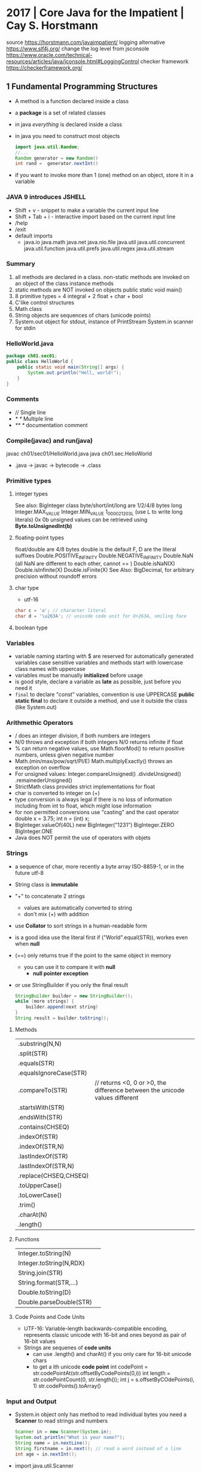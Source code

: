 * 2017 | Core Java for the Impatient      | Cay S. Horstmann
source https://horstmann.com/javaimpatient/
logging alternative https://www.slf4j.org/
change the log level from jsconsole https://www.oracle.com/technical-resources/articles/java/jconsole.html#LoggingControl
checker framework https://checkerframework.org/
** 1 Fundamental Programming Structures
- A method is a function declared inside  a class
- a *package* is a set of related classes
- in java /everything/ is declared inside a class
- in java you need to construct most objects
  #+begin_src java
    import java.util.Random;
    //...
    Random generator = new Random()
    int rand =  generator.nextInt()
  #+end_src
- if you want to invoke more than 1 (one) method on an object, store it in a variable
*** JAVA 9 introduces JSHELL
  - Shift + v       - snippet to make a variable the current input line
  - Shift + Tab + i - interactive import based on the current input line
  - /help
  - /exit
  - default imports
    - java.io
      java.math
      java.net
      java.nio.file
      java.util
      java.util.concurrent
      java.util.function
      java.util.prefs
      java.util.regex
      java.util.stream
*** Summary
1) all methods are declared in a class.
   non-static methods are invoked on an object of the class
   instance methods
2) static methods are NOT invoked on objects
   public static void main()
3) 8 primitive types =  4 integral + 2 float + char + bool
4) C'like control structures
5) Math class
6) String objects are sequences of chars (unicode points)
7) System.out object for stdout, instance of PrintStream
   System.in scanner for stdin
*** HelloWorld.java
#+begin_src java
  package ch01.sec01;
  public class HelloWorld {
      public static void main(String[] args) {
          System.out.println("Hell, world!");
      }
  }
#+end_src
*** Comments
  - //     Single line
  - /* */  Multiple line
  - /** */ documentation comment
*** Compile(javac) and run(java)
  javac ch01/sec01/HelloWorld.java
  java ch01.sec.HelloWorld
- .java -> javac -> bytecode -> .class
*** Primitive types
**** integer types
 See also: BigInteger class
 byte/short/int/long are 1/2/4/8 bytes long
 Integer.MAX_VALUE
 Integer.MIN_VALUE
 1_000_021_203L (use L to write long literals)
 0x
 0b
 unsigned values can be retrieved using *Byte.toUnsignedInt(b)*
**** floating-point types
 float/double are 4/8 bytes
 double is the default
 F, D are the literal suffixes
 Double.POSITIVE_INFINITY
 Double.NEGATIVE_INFINITY
 Double.NaN (all NaN are different to each other, cannot == )
 Double.isNaN(X)
 Double.isInfinite(X)
 Double.isFinite(X)
 See Also: BigDecimal, for arbitrary precision without roundoff errors
**** char type
- utf-16
#+begin_src java
  char c = 'a'; // character literal
  char d = '\u263A'; // unicode code unit for U+263A, smiling face
#+end_src
**** boolean type
*** Variables
- variable naming
  starting with $ are reserved for automatically generated variables
  case sensitive
  variables and methods start with lowercase
  class names with uppercase
- variables must be manually *initialized* before usage
- is good style, declare a variable as *late* as possible, just before you need it
- ~final~ to declare "const" variables, convention is use UPPERCASE
  *public static final* to declare it outside a method, and use it outside the class (like System.out)
*** Arithmethic Operators
- / does an integer division, if both numbers are integers
- N/0 throws and exception if both integers
  N/0 returns infinite if float
- % can return negative values, use Math.floorMod() to return positive numbers, unless given negative number
- Math.(min/max/pow/sqrt/PI/E)
  Math.multiplyExactly() throws an exception on overflow
- For unsigned values:
  Integer.compareUnsigned()
         .divideUnsigned()
         .remainederUnsigned()
- StrictMath class provides strict implementations for float
- char is converted to integer on (+)
- type conversion is always legal if there is no loss of information
  including from int to float, which might lose information
- for non permitted conversions use "casting" and the cast operator
  double x = 3.75;
  int n = (int) x;
- BigInteger.valueOf(40L)
  new BigInteger("1231")
  BigInteger.ZERO
  BigInteger.ONE
- Java does NOT permit the use of operators with objets
*** Strings
- a sequence of char, more recently a byte array ISO-8859-1, or in the future utf-8
- String class is *immutable*
- "+" to concatenate 2 strings
  - values are automatically converted to string
  - don't mix (+) with addition
- use *Collator* to sort strings in a human-readable form
- is a good idea use the literal first
  if ("World".equal(STR)), workes even when *null*
- (==) only returns true if the point to the same object in memory
  - you can use it to compare it with *null*
    - *null pointer exception*
- or use StringBuilder if you only the final result
  #+begin_src java
    StringBuilder builder = new StringBuilder();
    while (more strings) {
        builder.append(next string)
    }
    String result = builder.toString();
  #+end_src
**** Methods
| .substring(N,N)        |                                                                             |
| .split(STR)            |                                                                             |
| .equals(STR)           |                                                                             |
| .equalsIgnoreCase(STR) |                                                                             |
| .compareTo(STR)        | // returns <0, 0 or >0, the difference between the unicode values different |
| .startsWith(STR)       |                                                                             |
| .endsWith(STR)         |                                                                             |
| .contains(CHSEQ)       |                                                                             |
| .indexOf(STR)          |                                                                             |
| .indexOf(STR,N)        |                                                                             |
| .lastIndexOf(STR)      |                                                                             |
| .lastIndexOf(STR,N)    |                                                                             |
| .replace(CHSEQ,CHSEQ)  |                                                                             |
| .toUpperCase()         |                                                                             |
| .toLowerCase()         |                                                                             |
| .trim()                |                                                                             |
| .charAt(N)             |                                                                             |
| .length()              |                                                                             |
**** Functions
| Integer.toString(N)     |                                                                             |
| Integer.toString(N,RDX) |                                                                             |
| String.join(STR)        |                                                                             |
| String.format(STR,...)  |                                                                             |
| Double.toString(D)      |                                                                             |
| Double.parseDouble(STR) |                                                                             |
**** Code Points and Code Units
- UTF-16: Variable-length backwards-compatible encoding, represents classic unicode with 16-bit and ones beyond as pair of 16-bit values
- Strings are sequenes of *code units*
  - can use .length() and charAt() if you only care for 16-bit unicode chars
  - to get a ith unicode *code point*
    int codePoint = str.codePointAt(str.offsetByCodePoints(0,i))
    int length = str.codePointCount(0, str.length());
    int j = s.offsetByCOdePoints(i, 1)
    str.codePoints().toArray()
*** Input and Output
- System.in object only has method to read individual bytes
  you need a *Scanner* to read strings and numbers
  #+begin_src java
    Scanner in = new Scanner(System.in);
    System.out.println("What is your name?");
    String name = in.nextLine();
    String firstname = in.next(); // read a word instead of a line
    int age = in.nextInt();
  #+end_src
- import java.util.Scanner
  - .next()
    .nextInt()
    .nextLine()
    .hasNextLine()
    .hasNextInt() to check that there is another ? available
- Alternatively, to control visibility (eg: a password) use *Console*
  #+begin_src java
    Console terminal = System.console();
    String username = terminal.readLine("Username: ");
    char[] passwd = terminal.readPassword("Password: "); // you can overwrite tha char[] array when you are done
  #+end_src
- System.out.printf()
  String.format()
  "%8.2f" *format string* indicated a *field width* of 8 and 2 digits of *precision*
  "%,+.2f" the comma (,) flag adds grouping separators, and (+) yields a sign for positive numbers.
-
  | space | adds a space before positive numbers                                         |
  | -     | left-justifies field                                                         |
  | 0     | adds leading zeroes                                                          |
  | (     | encloses negative values in parentheses                                      |
  | ,     | group separators                                                             |
  | +     | prints sign for positive and negative                                        |
  | #     | always includes a deicmal                                                    |
  | #     | always adds 0x or 0                                                          |
  | $     | specifies the index argument to be formatted                                 |
  | <     | formats the same value as the previous, to format the same in different ways |
*** Control Flow
- if () {}
  if () {} else {}
  if () {} else if () {} else {}
- switch () { case ?: default: }
  - all statements are exeuted until a *break* or the ed of the switch is reached
  - do not forget a break at the end of a case
  - can use on *case*
    - char/byte/short/int
      Character/Byte/Short/Integer (wrapper classes)
    - string literal
    - value of an enumeration
    - javac -Xlint:fallthrough
- while () {}
  do {} while ()
- break/continue/break LABEL
- for (int i = 0; i < 3; i++) {}
  you can write a for loop using while, but on it the initialization/update/test will be scatter in different places
- *local variable* is any variable declared in a method, including parameters
  - you CANNOT have local variables with the same name in overlapping scopes (no shadowing)
    fails to compile
*** Arrays and Array Lists
**** Array type
- For every type there is a corresponding array type.
  int -> int[]
- *new* fills it with a default value
  - number -> 0
  - boolean -> false
  - objects -> null
- Array declaration
  #+begin_src java
    String[] names; // un-initialized
    // also valid, but less used
    String names[];
    names = new String[100]; // initialize with a new array
    // 2x1
    String[] names = new String[100];
    // now i can initialize them
    for (int i = 0; i < names.length; i++) {
        names[i] = "";
    }
    // OR if you know the elements
    int[] primes = { 2, 3, 5, 7, 11, 13 };
    // OR reusing a variable
    primes = new int[]{ 17, 19, 23, 29, 31 };
  #+end_src
- ~ArrayIndexOutOfBoundsException~
- .length
- Array(s) length can never be changed
**** Array List
- ArrayList for arrays that grow and shrink on demand
  - Are classes, a generic class
    Declare it using the *diamond syntax* <>
    #+begin_src java
      ArrayList<String> friends;
      friends = new ArrayList<>();
      // OR   = new ArrayList<String>();
      friends.add("Peter");
      friends.add("Paul");
      // OR the closes to a constructor
      ArrayList<String> friends = new ArrayList<>(List.of("Peter", "Paul"));
      // add/remove at place
      friends.remove(1);
      friends.add(0, "Paul");
      // modify elements
      String first = friends.get(0);
      friends.set(1, "Mary");
      System.out.println(friends.size());
    #+end_src
**** Wrapper Clases for Primitive Types
- You cannot use primitive types as type aparameters
  | NO  | ArrayList<int>     |
  | YES | ArrayList<Integer> |
- *Autoboxing*: automatic conversion between primitive typess and their corresponding wrapper types
  *Unboxing*: automatic conversion between the wrapper type to a primitive type of a variable
**** Enhanced *for* loop
- traverses the elements of the array or arraylist
#+begin_src java
  int sum = 0;
  for (int n : numbers) {
      sum += n;
  }
#+end_src
**** Copying arrays
- there is NO easy way to convert between primitive arrays and array lists of the wrapper class
  you have to iterate over them
  or an ???Stream?
- array bare copies refer to the same array in memory
  #+begin_src java
    int[] numbers = primes;
    numbers[5] = 42; // primes[5] is also 42
    int[] copiedPrimes = Arrays.copyOf(primes, primes.length)
#+end_src
- arraylist
  #+begin_src java
    ArrayList<String> people = friends;
    people.set(0, "Mary"); // people.get(0) is also "Mary"
    ArrayList<String> copiedFriends = new ArrayList<>(friends);
  #+end_src
- array to arraylist
  #+begin_src java
    String[] names = ...;
    ArrayList<String> friends = new ArrayList<>(List.of(names));
  #+end_src
- arraylist to array (yes, you need to provide an array to .toArray())
  #+begin_src java
    String[] names = friends.toArray(new String[0]);
  #+end_src
**** Array algorithms (functions)
 | Arrays.fill(A, P)  | Collections.fill(AL, P) |
 | Arrays.sort(A)     | Collections.sort(AL)    |
 | <A>.parallelSort() |                         |
 | Arrays.toString(A) | <AL>.toString()         |
 |                    | Collections.reverse(AL) |
 |                    | Collections.shuffle(AL) |
- println calls the .toString() method automatically
**** Command Line Arguments
public static void main(String[] args)
java Greeting -g cruel world
args[0] is "-g"
**** Multidimensional Arrays
- Arrays.deepToString(MA)
- There is no requirement that the reow arrays have equal length.
  int[][] = triangle = new int[n][]
- They are just arrays of arrays
  #+begin_src java
    int[][] square = {
        { 16, 3, 2, 13 },
        { 5, 10, 11, 8 },
        { 9,  6, 7, 12 },
        { 4, 15, 15, 1 }
    };
    // OR new to NOT give initial values;
    int[][] square = new int[4][4];
    int element = square[1][2];
  #+end_src
- swap rows
  #+begin_src java
    int[] temp = square[0];
    square[0] = square[1];
    square[1] = temp;
  #+end_src
*** Functional Decomposition (methods)
- method declaration order does not matter
- pass array by reference
  #+begin_src java
    public static void swap(int[] values, int i, int j) {
        int temp = values[i];
        values[i] = values[j];
        values[j] = temp;
    }
  #+end_src
- return array
  #+begin_src java
    public static int[] firstLast(int[] values) {
        if (values.length == 0)
            return new int[0];
        else
            return new int[] { values[0], values[values.length - 1] };
    }
  #+end_src
- variable argument methods
  #+begin_src java
    public static double average(double... values) {
        double sum = 0;
        for (double v : values) sum += v;
        return values.length == 0 ? 0 : sum / values.length;
    }
    // calling passing multiple arguments
    double avg = average(3, 4.5, -5, 0);
    // calling passing a single array
    double[] scores = { 3, 4.5, -5, 0 };
    double avg = average(scores);
  #+end_src
** 2 Object-Oriented Programming
- "In OO programming work is carried out by collaborating objects
  whose behavior is defined by the classes to which they belong"
- *encapsulation* when you use objects methods that someone else implmented  without knowing what happens under the hood
  - to enable other programmers to leverage your knowledge you can provide them with classes
*** 1) *Mutator methods* change the state of an object, *accessor method* don't
*** 2) Variables do NOT hold objects, they old *references* to objects.
     If the class has no mutator methods, you can safely copy the reference.
     NullPointerException
*** 3) *Instance variables* and method implementation are declared inside the class declaration
     IV: are usually private, eg: only the PKey kept on the object, while the rest on a database. The user of the class won't care.
     MI: are usually public, helpers might be declared private. Those not relevant to the class.
*** 4) an *instance method* is invoked on an object, accessible through the *this* reference
     IM: all methods that are NOT declared static
     - 2 values are passes to IM:
       1) a reference to the object on which the method is invoked aka the *receiver* of the method call
       2) the argument for the call
     - you can refer to that reference explicitly using *this*
     - you can explicitly declare the *this* paremeter on the method header (rarely used)
     - primitives (and objects) are passed by value to methods
       objects pass references which are primitives
*** 5) a *constructor* has the same name as the class, a class can have multiple(overloades) constructors
     - no return type (not even void)
     - usually public, unless there are *factory method* like LocalDate.now or localDate.of that call the private method
     - constructs when you call it with the *new* operator
     - supports *overloading* (variadic)
       - can call one from another using *this()*
     - unlike *local variables* which need to be explicitly initialized
       *instance variables* have the default initialization value (0/null/false)
     - *initialization blocks* can be included in the class declaration {} (just some anonymous block of code, not even on a constructor)
       not very common, most people use helper functions + constructors
     - *final* instance variables must be initialized by the end of every constructor
     - a constructor with no argument is provided by default, IF no constructor is provided
*** 6) *static variables* don't belong to any objects. *static method* are not invoked on objects
     - *static constants* are more common that variables
       public static final double PI = 3.14;
       public static final Random generator = new Random();
     - *static initialization block* runs before instance blocks, ONLY static variables can be accesed, cannot use *this*
     - *static methods*
       - used for *factory methods* a method that retuns a new instances of the class (or subclasses)
         - to have different constructors with no-arguments
       - you can invoke static methods on instances...but that is poor style....
       - can also help to provide added functionality to classes that you do NOT OWN
         eg: add a method to the Random class
          #+begin_src java
            public class RandomNumbers {
                public static int nextInt(Random generator, int low, int high) {
                    return low + generator.nextInt(high - low + 1);
                }
            }
            int dieToss = RandomNumbers.nextInt(gen, 1, 6);
       #+end_src
*** 7) Classes are organized into *packages*. Which you can *import*
     - one reason for using packages is to guarantee the uniqueness of class names
     - to guarantee unique package names, it is a good idea to use an internet domain name: com.horstmann.corejava
     - they do NOT *nest*. eg: java.util and java.util.regex have nothing to do with each other
     - is NOT recommended to use the *default package*
     - path name for the class needs to match the package name: com/horstmann/corejava/Employee.class
     - is recommended to use javac *-d* to place the class files in a different directory
     - *class path* either a jar, a dir of jars, or a directory structure for .class files *-cp*
       - javac looks in the CWD, plus -cp
       - java  looks only on the -cp, defaults to "."
       - CLASSPATH=
     - Put all the .class into a JAR, for a *library*
       jar --create --verbose --file library.jar com/mycompany/*.class
       jar cvf library.jar com/mycompany/*.class
     - Put all the .class into a JAR, for a *program*
       jar cf program.jar -e com-mycompany.MainClass com/mycompany/*.class
       java -jar program.jar
     - a *source file* can contain multiple classes, BUT at most one of them can be declared *public*
       The public class name must match the name of the source file (?
     - when a pakage is in a *module* it is not possible to add classes to the package
     - You can import all *classes* from a package with a wildcard
       import java.util.*;
     - imports do NOT cause files to be recompiled. They just shorten names.
     - *import static* can be used to import all the static methods and variables from a package
       import static java.lang.Math.*
       r = sqrt(pow(x,2)) // Math.sqrt and Math.pow
*** 8) Classes can be *nested*
- can be useful
  - to restrict visibility
  - avoid cluttering up a package with generic names (eg: Element, Node, Item)
  - make obvious the class relationships
    Invoice.Item newItem = new Invoice.Item();
**** *static nested classes*, for access control
  #+begin_src java
    public class Invoice {
        private static class Item {
            String description; // No need to make them private, since only Invoice can access them
            int quantity;       // IF the class Item where public, then we would need to private the slots
            //...
        }
        private ArrayList<Item> items = new ArrayList<>();
        public void addItem(String description, int quantity , double unitPrice) {
            Item newItem = new Item();
            items.add(newItem);
        }
    }
  #+end_src
*** 9) an *inner class* is a non-static nested class, it's intances hace a reference to the object of the enclosing class that constructed it
*inner classes* if you drop the static part to nested classes.
- Cannot declare static members other than compile-time constants
- Methods of an inner class can *access* instance variables of its outer class. (the difference with static nested class)
- Methods of an inner class can *invoke* methods of the otuer class
  #+begin_src java
    public class Network {
        public class Member {
            private String name;
            private ArrayList<Member> friends;
            this.name = name;
            friends = new ArrayList<>();
            public void deactivate() {
                members.remove(this);
                // outer.members.remove(this);
                // Network.this.members.remove(this);
            }
        }
        private ArrayList<Member> members = new ArrayList<>();
        public Member enroll(String name) {
            Member newMember = newMember(name);
            members.add(newMember);
            return newMember;
        }
    }
    Network myFace = newNetwork();
    Network.Member fred = myFace.enroll("Fred");
    fred.deactivate();
  #+end_src
*** 10) *javadoc* produces HTML documentation files from the source code signatures and comments
- where?
  - public classes and interfaces
  - public and protected constructors and methods
  - publick and protected variables
  - packages and modules
- doc-files/*.png?
- /** special delimiter for comments
  - start with a free-form text on the first sentence where you can include HTML
  - followed by tags
- Methods: @param @return
- Variables: public variables only
- Other: @since @deprecated
- You can add hyperlinks with @see
  1) package.Class#feature label
  2) <a href="..:">label</a>
  3) "text"
- You can add hyperlinks with @link, anywhere in a comment
  - {@link package.class#feature label}
- package-info.java
- module-info.java
- overview.html to display when the user selects "Overview" on the doc
- javadoc -d <docDirectory> package1 package2...
  - linksource: each source file is converted to html, each chass and method turns into a hyperlink
  - link: include hyperlinks to stand classes
  - author
  - version
**** Class
  #+begin_src java
  /**
   * An <code>Invoice</code> object represents and invoice with
   * line items for each part of the order.
   * @author Fred Flinstone
   * @author Barney Rubble
   * @version 1.1
   */
  public class Invoice {
  }
#+end_src
*** LocalDate
- LocalDate date = LocalDate.of(year, month, 1)
  date = date.plusDays(1);
- date.getMonthValue()
  date.getDayOfMonth()
  date.getDayOfWeek().getValue() // DayOfWeek
- ALL method of the LocalDate class are accessors
** 3 Interfaces and Lambda Expressions
*** (casting)
- is a good idea to check if the supertype relationship exists
  to avoid compile or runtime exception
  #+begin_src java
    if (sequence instanceof DigitSequence) {
        DigitSequence digits = (DigitSequence) sequence;
    }
  #+end_src
*** interface *extends*
- providing additional methods on top of the original ones
  #+begin_src java
    public interface Closeable {
        void Close();
    }
    public interface Channel extends Closeable {
        boolean isOpen();
    }
  #+end_src
*** *implements* i1, i2,...iN
#+begin_src java
  public class FileSequence implements IntSequence, Closeable {
      //...
  }
#+end_src
*** writting a function that takes an =lambda expression=
- You need to pick a *function interface* for the argument type
  - In most FP languages you use ~structural typing~ to specify function types
    - Two types are the same if they have the same structure
  - In java you use ~nominal typing~ to declare intent using an interface
    - Two types are the same if the have the same name
**** Example 1: no arguments
  #+begin_src java
    public static void repeat(int n, Runnable action) {
        for (int i = 0; i < n; i++) action.run();
    }
    repeat(10, () -> System.out.println("Hello, World!"));
#+end_src
**** Example 2: take and argument
  #+begin_src java
    public interface IntConsumer {
        void accept(int value);
    }
    public static void repeat(int n, IntConsumer action) {
        for (int i = 0; i < n; i++) action.accept(i);
    }
    repeat(10, i -> System.out.println("Countdown: " + ( 9 - i )));
  #+end_src
**** Common Function Interfaces
| Functional          | Param | Return  | Abstract    | Other Methods              |
| Interface           | Type  | Type    | Method Name |                            |
|---------------------+-------+---------+-------------+----------------------------|
| Runnable            | none  | void    | run         |                            |
| Supplier<T>         | none  | T       | get         |                            |
| Consumer<T>         | T     | void    | accept      |                            |
| BiConsumer<T, U>    | T, U  | void    | accet       | andThen                    |
| Function<T, R>      | T     | R       | apply       | compose, andThen, identity |
| BiFunction<T, U, R> | T, U  | R       | apply       | andThen                    |
| UnaryOperator<T>    | T     | T       | apply       | compose, andThen, identity |
| BinaryOperator<T>   | T, T  | T       | apply       | andThen, maxBy, minBy      |
| Predicate<T>        | T     | boolean | test        | and, or, negate, isEqual   |
| BiPredicate<T, U>   | T, U  | boolean | test        | and, or, negate            |
**** Specializations for primitive types
- Use these to reduce *autoboxing*
  - eg: use IntConsumer instead of Consumer<Integer>
- (p,q) is int, long, double
- (P,Q) is Int, Long, Double
|----------------------+-----------------+-------------+-----------------------|
| Functional Interface | Parameter types | Return Type | Abastract method name |
|----------------------+-----------------+-------------+-----------------------|
| BooleanSupplier      | none            | boolean     | getAsBoolean          |
| (P)Supplier          | none            | (p)         | getAs(P)              |
| (P)Consumer          | (p)             | void        | accept                |
| Obj(P)Consumer<T>    | T,(p)           | void        | accept                |
| (P)Function<T>       | (p)             | T           | apply                 |
| (P)To(Q)Function     | (p)             | (q)         | applyAs(Q)            |
| To(P)Function<T>     | T               | (p)         | applyAs(P)            |
| To(P)BiFunction<T,U> | T,U             | (p)         | applyAs(P)            |
| (P)UnaryOperator     | (p)             | (p)         | applyAs(P)            |
| (P)BinaryOperator    | (p),(p)         | (p)         | applyAs(P)            |
| (P)Predicate         | (p)             | boolean     | test                  |
|----------------------+-----------------+-------------+-----------------------|
**** New Function Interfaces
- the @FunctionalInterface tag
  1) makes the compiler check that it is an interface with a single method
  2) javadoc
- Example:
  - since there is no standard type for mapping *(int,int)->Color*.
  - and BiFuncition<Integer, Integer, Color> involves ~autoboxing~
  #+begin_src java
    @FunctionalInterface
    public interface PixelFunction {
        Color apply(int x, int y);
    }
    BufferedImage CreateImage(int wid, int height, PixelFunction f) {
        BufferedImage image = new BufferedImage(width, height, BufferedImage.TYPE_INT_RGB);
        for (int x = 0; x < width; x++)
            for (int y = 0; y < height; y++) {
                Color color = f.apply(x, y);
                image.setRGB(x, y, color.getRGB());
            }
        return image;
    }
    BufferedImage FrenchFlag =
        createImage(150, 100, (x,y) -> x < 60 ? COlor.BLUE : x < 100 ? Color.WHITE : Color.RED);
#+end_src
*** HOF: High-Order-Functions
#+begin_src java
  // 1. Return a Function
  public static Comparator<String> compareInDirection(int direction) {
      return (x, y) -> direction * x.compareTo(y);
  }
  Arrays.sort(friends, compareIndirection(-1));
  // 2. Modify a Function
  public static Comparator<String> reverse(Comparator<String> comp) {
      return (x, y) -> comp.compare(y, x);
  }
  reverse(String::CompareToIgnoreCase);
  // 3. "Comparator" methods
  Arrays.sort(people, Comparator.comparing(Person::getLastName));
  Arrays.sort(people, Comparator
              .comparing(Person::getLastName)
              .thenComparing(Person::getFirstName));
  Arrays.sort(people, Comparator.comparing(Person::getLastName, () -> s.length() - t.length()));
  Arrays.sort(people, Comparator.comparingInt(p -> p.getLastName().length())); // Alternative to avoid boxing
  Arrays.sort(people, comparing(Person::getMiddleName, nullsFirst(naturalOrder())));
#+end_src
*** Local Classes: classes defined inside a method
- When the called of the method only cares about he inteface, not the class
  RandomSequence is the *local class*
#+begin_src java
  private static Random generator = new Random();
  public static IntSequence randomInts(int low, int high) {
      class RandomSequence implements intSequence {
          public int next() { return low + generator.nextInt(high - low + 1); }
          public boolean hasNext() { return true; }
      }
      return new RandomSequence();
  }
#+end_src
*** Anonymous Classes: when a local class is used exactly once they can be converted to it
#+begin_src java
  public static IntSequence randomInts(int low, int high) {
      return new IntSequence() {
          public int next() { return low + generator.nextInt(high - low + 1); }
          public boolean hasNext() { return true; }
      }
  }
  // For comparison, a Lambda Expression would be...
  public static IntSequence randomInts(int low, int high) {
      return () -> low + generator.nextInt(high - low + 1);
  }
#+end_src
*** 1) an =interface= specified a set of methods, that an implementing class must provide
- is a mechanism for spelling out a *contract* between two parties
- if no method is provided, we say that the method is *abstract*
  - or only some methods are implemented
- methods default to being *public*
**** Example 1: interface
#+begin_src java
  public interface IntSequence {
      boolean hasNext();
      int next();
  }
  public static double average(IntSequence seq, int n) {
      int count = 0;
      double sum = 0;
      while (seq.hasNext() && count < n) {
          count++;
          sum += seq.next();
      }
      return count == 0 ? 0 : sum / count;
  }
  #+end_src
**** Example 1: class implements
#+begin_src java
  public class SquareSequence implements IntSequene {
      private int i;
      public boolean hasNext() {
          return true;
      }
      public int next() {
          i++;
          return i * i;
      }
  }
  #+end_src
**** Example 1: using the interface
#+begin_src java
  SquareSequence squared = new SquareSequence();
  double avg = average(squares, 100);
#+end_src
*** 2) an =interface= is a *supertype* of any class that implements it
- S is a supertype of T, when any value of subtype T can be assigned to a variable of the supertype S
- IntSequence is the interface
#+begin_src java
  IntSequence digits = new DigitSequence(1729);
  double avg = average(digits, 100);
#+end_src
*** 3) an =interface= can contain *static methods*, all interface *variables* are automatically public+static+final
- You cannot have instance *variables* in an interface. An interface specifies behavior, not object state
- *static methods* make sense on interfaces for *factory methods*
*** 4) an =interface= can contain *default methods*, that can be inherit or override
- Implementation
  #+begin_src java
    public interface IntSequence {
        default boolean hasNext() { return true; }
        int next();
    }
  #+end_src
- *interface evolution* is an important use for default methods
  - compile-time: if you have code that *implements* an interface, you don't need to provide an implementation of the NEW method
  - run-time: if you didn't recompiled the library that *implements* the interface that now has the new method, the interface can fallback
- problem: if *extends* a class + *implements* an interface, an inherith the same method from both
  - solution: only the superclass method matters, defaults from the inteface are ignored
- problem: conflict when implenting 1+ interfaces with the same *default method* name+signature on it
  - solution: if they conflict but none is a default method, there is NO CONFLICT
  - solution: provide a method
    #+begin_src java
      public interface Person {
          string getName();
          default int getId() { return 0; }
      }
      public interface Identified {
          default int getId() { return Math.abs(hashCode()); }
      }
      public class Employee implements Person, Identified {
          public int getId() { return Identified.super.getId(); }
      }
    #+end_src
*** 5) an =interface= can contain *private methods*, that cannot be called or overriden by implementations
- since java 9
- can    be static or instance method
- cannot be default method, since those can be override
- limited to being helper methods for other methods
*** 6) *Comparable* and *Comparator* are =interfaces= used for comparing objects
**** Comparable
- NOTE: Array.sort, does not check at compile time wheter the argument is an array of *Comparable* objects.
  Throws an exeption if not.
#+begin_src java
  public interface Comparable<T> {
      int compareTo(T other);
  }
  public class Employee implements Comparable<Employee> {
      public int compareTo(Employee other) {
          return getId() - other.getId();
          return Double.compare(salary, other.salary);
      }
  }
  // String implements the comparable interface
  String[] friends = { "Peter", "Paul", "Mary" };
  Arrays.sort(friends);
#+end_src
**** Comparator
- Used when we want a different compareTo() than Comparable, without overriding it.
  eg: compare strings by length
  #+begin_src java
    public interface Comparator<T> {
        int compare(T first, T second);
    }
    class LengthComparator implements Comparator<String> {
        public int Compare(string first, String second) {
            return first.length() - second.length();
        }
    }
    // Example 1: .compare(), we make an instance
    Comparator<String> comp = new LengthComparator();
    if (comp.compare(words[i], words[j]) > 0) {}
    // Example 2: ARrays.sort()
    String[] friends = { "Peter", "Paul", "Mary" };
    Arrays.sort(friends, new LengthComparator());
  #+end_src
**** Runnable
- There is also Callable<T> that returns a result of type T
- Used to run tasks on different threads
  #+begin_src java
    class HelloTask implements Runnable {
        public void run() {
            for (int i = 0; i < 1000; i++) {
                System.out.println("Hello, World!");
            }
        }
    }
    Runnable task = new HelloTask();
    Thread thread = new Thread(task);
    thread.start();
  #+end_src
**** on JavaFX, *callbacks* are implemented using interfaces
#+begin_src java
  public interface EventHandler<T> {
      void handle(T event);
  }
  class CancelAction implements EventHandler<ActionEvent> {
      public void handle(ActionEvent event) {
          System.out.println("Oh noes!");
      }
  }
  Button cancelButton = new Button("Cancel");
  cancelButton.setOnAction(new CancelAction());
#+end_src
*** 7) a *functional interface* is an =interface= with a single abstract method
*** 8) a =lambda expression= denotes a code that can be executed at a later point
#+begin_src java
  // Short
  (String first, String second) -> first.length() - second.length();
  // Long
  (String first, String second) -> {
      int difference = first.length() < second.length();
      if (difference < 0) return -1;
      else if (difference > 0) return 1;
      else return 0;
  }
  // No parameters
  Runnable task = () -> { for (int i = 0; i < 1000; i++) doWork(); };
  // If parameters type can be inferred, you can omit it
  Comparator<String> comp
      = (first, second) -> first.length() -second.length();
  // If paremeter type can be inferred, you can also omit the parentheses
  EventHandler<ActionEvent> listener = event ->
      System.out.prinln("Oh noes!");
#+end_src
- use cases:
  1) to pass a comparison method to *Arrays.sort*
  2) to run a task in a separate thread
  3) to specify an action that should happen when a button is clicked
- There are NO function types in Java, functions are expressed as objects
  - Lambda expression give you syntax to express them
- You NEVER specify the return type, is infered
*** 9) a =lambda expression= are converted to *functional interfaces*
- LE are compatible with *function interfaces*
  - aka the interfaces with a single abstract method
  - eg: Runnable, Comparator
- You cannot assign a LE to a varible of type Object.
  - All you can do, is put it in a variable whose type is a *functional interface*,
    so that is converted to an instance of that interface.
*** 10) method and constructor *references* refer to methods and contructors without invoking them
**** (::) *method reference* is equivalent to the lambda expression
- Class::instanceMethod
  Class::staticMethod
  object::instanceMethod
- Example 1:
  - Arrays.sort(strings, (x,y) -> x.compareToIgnoreCase(y));
  - Arrays.sort(strings, String::compareToIgnoreCase);
- Example 2:
  - list.removeIf(Objects::isNull);
- Example 3:
  - list.forEach(x -> System.out.println(x));
  - list.forEach(System.out::println);
- Example 4: capture the this parameters in a method reference
  - this::equals
  - x -> this.equals(x)
**** (::new) *constructor references*
- the name of the method is always *new*
- example 1:
  Stream<Employee> stream = names.stream().map(Employee::new)
- example 2: with array types, *int[]::new* equivalent to *n -> new int[n]*
- example 2.1: with .toArray() to return an array of a type, instead of an object
  Object[] employees = stream.toArray();
  Employee[] buttons = stream.toArray(Employee[]::new)
*** 11) a =lambda expression= and local classes can access final variables from the enclosing scope
- LE scope is the same as a *nested block*
  - as such, is illegal to name a parameter or a local variable in it,
    the same as a local variable already existing
  - *this* on the LE is the same as the *this* of who created the LE
- A LE has 3 ingredients
  1) A block of code
  2) Parameters
  3) Values for the ~free variables~ (variables that are not parameters and not defined inside the code)
     We say that those values (not variables) are *captured* by the LE.
     Can only access local variables from an enclosing scope that are *effectively final*
     It cannot *mutate* any captured variable
- The technical term for: "a block of code" + "free variables" = closure
** TODO 4 Inheritance and Reflection
 ~fields~ includes both instance variables and static variables
 ~members~ are the fields, methods, nested classes/interfaces inside a class
*** "classes win" when extending and implementing with a method of the same name
*** Anonymous subclasses
- extends a superclass
  #+begin_src java
    ArrayList<String> names = newArrayList<String>(100) {
        public void add(int index, String element) {
            super.add(index, element);
            System.out.printf("Adding %s at %d\n", element, index);
        }
    };
  #+end_src
- can also be used in a trick called *double brace initialization*
  - one brace for anonymous subclass
  - other brace for the intialization block
  #+begin_src java
    invite(new ArrayList<String>() {{ add("Harry"); add("Sally"); }});
  #+end_src
*** using *super* for method expression super::INSTANCE_METHOD
#+begin_src java
  public class Worker {
      public void work() {
          for (int i = 0; i < 100; i++) System.out.println("Working");
      }
  }
  public class ConcurrentWorker extends Worker {
      public void work() {
          Thread t = new Threwad(super::work); // !!!
          t.start();
      }
  }
#+end_src
*** 01) A subclass can =inherit= or override methods from a the superclass, provided they are not *private*
- super/sub terminology comes from set theory. The set of managers is a *sub*-set of the set of employees.
- a subclass method cannot access the private instance variables of the superclass directly.
  - that's why we use *super()* on subclass constructors
- use =@Override= when you want to change the method signature, more specifically the return type to a subtype (*covariant return types*)
  - it must be at least as accesible (private/public) as the superclass
- You can assign a subclass(Manager) into a superclass(Employee) variable
  - This is to being able to have methods that can operate on both super/sub classes instances
  - Then Java does *dynamic method lookup* to determine the method to call
  - Would cause a runtime error, if used with arrays
#+begin_src java
  public class Manager extends Employee {
      private double bonus; // added field
      @Override public Manager getSupervisor()
      public void setBonus(double bonus) { // added method
          this.bonus = bonus;
      }
      public double getSalary() { // method override
          return super.getSalary() + bonus;
      }
  }
#+end_src
*** 02) Use the *super* keyword to invoke a superclass method or constructor
- *super* is NOT a reference to an object, but a directive to bypass dynamic method lookup and invoke a specific method instead
*** 03) A *final* method cannot be overriden; a *final* class cannot be extended
- some programmers declare all *methods* final, unless you specifically want them to be override
  however you won't be able to override them for things like logging
*** 04) An *abstract* method has no implementation; an *abstract* class cannot be instantiated
- you can have a variable which type is an abstract class, but the variable is of a concrete class
  #+begin_src java
  Person p = new Student("Fred", 1729);
  #+end_src
- done for very general classes
  forcing subclasses to implement it
  #+begin_src java
    public abstract class Person { // !!!
        private String name;
        public Person(String name) { this.name = name; } // non-abstract method
        public final String getName() { return name; }
        public abstract int getId(); // !!!
    }
  #+end_src
*** 05) A *protected* member of a superclass is accessible in a subclass method
- makes it accesible to the same package AND subclasses
*** 06) Every class is a subclass of *Object* which provides: toString,equals,hashCode,clone
- when a class has no explicit superclass, it implicitly extends *Object*
| String           | toString()            | default: returns the name of the class and the hash code, called when (+) with a string          |
| boolean          | equals(Object other)  | default: checks if reference is identical, not null-safe, when override provide a new hashCode() |
| int              | hashCode()            | equal objects has the same hash code                                                             |
| Class<?>         | getClass()            | returns a Class object describing the class                                                      |
| protected Object | clone()               | shallow copy                                                                                     |
| protected void   | finalize()            | called when GC. do NOT override it.                                                              |
|                  | wait,notify,notifyAll |                                                                                                  |
**** toString()
  #+begin_src java
    public String toString() {
        return getClass().getName() + "[name=" + name + ",salary=" + salary + "]";
    }
    int[] primes = { 2, 3, 5, 7, 11, 13 };
    primes.toString(); // NO, it will print "[I@1a45e30"
    Arrays.toString(primes);
    Arrays.deepToString // for >1D array
#+end_src
**** equals()
- using *instanceof* would leave it open the possibility of match on a subclass
  - and also would be asymetrical, which is a requirement for equals()
  - it would work if the override method is *final*
#+begin_src java
  public class Item {
      private String deccription;
      private double price;
      public boolean equals(Object otherObject) {
          if (this == otherObject) return true;  // same reference
          if (otherObject == null) return false; // arg null
          if (getClass() != otherObject.getClass()) return false; // same class
          Item other = (Item) otherObject; // Casting
          return Objects.equals(description, other.description)
              && price == other.price;
      }
      public int hashCode() { ... }
  }
#+end_src
**** hashCode()
- Arrays.hashCode()
- identical (equals()) objects should hve the same hash code
- if you do NOT update hashCode(), when you insert objects into a *hash set* or *hash map* they might get lost
  #+begin_src java
    class Item {
        public int hashCOde() {
            return Objets.hash(description, price);
        }
    }
  #+end_src
**** clone()
- rarely necessary, do NOT override it unless you have a good reason
- by default: it deos a *shallow copy*"it will clone and share the reference to objects
- Usage:
  1) You do not want to provide a *clone* method: do nothing, is protected by default
  2) The inherited *clone* method is acceptable: implement the *Clonable* interaface which is a ~tagging~ or ~marker~ interface
     #+begin_src java
       public class Employee implements Cloneable {
           public Employee clone() throws CloneNotSupportedException {
               return (Employee) super.clone();
           }
       }
     #+end_src
  3) The *clone* method should do a *deep copy*
     #+begin_src java
       public Message clone() {
           try {
               Message clones = new Message(sender, text);
               cloned.recipients = new ArrayList<>(recipients);
                // OR
               Message cloned = (Message) super.clone();
               @SuppressWarnings("unchecked") ArrayList<String> clonedRecipients = (ArrayList<String>) recipients.clone(); //  WARNING: cast cannot be fully checked at runtime
               cloned.recipients = clonedRecipients;
               return cloned;
           } catch (CloneNotSuppoertedException ex) {
               return null; // Can't happen
           }
       }
     #+end_src
*** 07) Each enumerated type is a subclass of *Enum* i(toString,compareTo) and s(valueOf)
- You can add fields, constructors, methods to an enumerated type
  - Each instance of the enumeration is guaranted to be constructed exactly once
  - The constuctor of a ET is always private
- Methods of java.lang.Enum<E> class
 | String           | toString()                          | name of this instance         |
 | String           | name()                              | name of this instance. final. |
 | int              | ordinal()                           | position on the enum          |
 | int              | compareTo(Enum<E> other)            | compares position on the enum |
 | static T         | valueOf(Class<T> type, String name) |                               |
 | Class<E>         | getDeclaringClass()                 |                               |
 | int              | hashCode()                          |                               |
 | protected void   | finalize()                          |                               |
 | protected Object | clone()                             |                               |
- Each instance of an enumerated type is unique. You can use (==) directly.
- returns an exception if there is no instance with the given name
- Every enumerated type E, automatically implements Comparable<E>
  - Techically, extends the class Enum<E> from which it inherits teh compareTo()
- Enumerated Types can be nested inside classes.
  - They are implicitly static nested classes, that is their method cannot refernce instance variables of the enclosing class.
- Import enumeration instances directly, so you can use SMALL instead of Size.SMALL (from the example below)
  import static com.horstmann.corejava.Size.*;
**** Example: Basic
#+begin_src java
  public enum Size { SMALL, MEDIUM, LARGE, EXTRA_LARGE }
  Size notMySize = Size.valueOf("SMALL");
  Size[] allValues = Size.values();
  for (Size s : Size.values()) { System.out.prinln(s); }
  Size.MEDIUM.ordinal(); // returns 1
#+end_src
**** Example: Adding fields, methods, constructors
#+begin_src java
  public enum Size {
      SMALL("S"), MEDIUM("M"), LARGE("L"), EXTRA_LARGE("XL"); // fields
      private String abbreviation;
      Size(String abbreviation) { // Constructor
          this.abbreviation = abbreviation;
      }
      public String getAbbreviation() { return abbreviation; } // method
  }
#+end_src
**** Example: Add methods to individual instance
- technically, each of these constants belongs to an anonymous *subclass* of Operation
#+begin_src java
  public enum Operation {
      ADD {
          public int eval(int arg1, int arg2) { return arg1 + arg2; }
      },
      SUBTRACT {
          public int eval(int arg1, int arg2) { return arg1 - arg2; }
      },
      MULTIPLY {
          public int eval(int arg1, int arg2) { return arg1 * arg2; }
      },
      DIVIDE {
          public int eval(int arg1, int arg2) { return arg1 / arg2; }
      };
      public abstract int eval(int arg1, int arg2);
  }
#+end_src
**** Example: Static members
- careful with the construction order
  - constants are constructed *before* the static members
  - you cannot refer to any staticmembers ina enumeration constructor
    #+begin_src java
      public enum Modifier {
          PUBLIC, PRIVATE, PROTECTED, STATIC, FINAL, ABSTRACT;
          private static int maskBit = 1;
          private mask;
          Modifier() {
              mask = maskBit; // ERROR !!!
              maskBit *= 2;
          }
      }
    #+end_src
  - use a static initializer instead
    #+begin_src java
      public enum Modifier {
          PUBLIC, PRIVATE, PROTECTED, STATIC, FINAL, ABSTRACT;
          private mask;
          static {
              int maskBit = 1;
              for (Modifier m: Modifier.values()) {
                  m.mask = maskBit;
                  maskBit *= 2;
              }
          }
      }
    #+end_src
**** Example: switch/case an enum
#+begin_src java
  enum Operation { ADD, SUBTRACT, MULTIPLY, DIVIDE };
  public static int eval(Operation op, int arg1, int arg2) {
      int result = 0;
      switch (op) {
          case ADD:      result = arg1 + arg2; break;
          case SUBTRACT: result = arg1 - arg2; break;
          case MULTIPLY: result = arg1 * arg2; break;
          case DIVIDE:   result = arg1 / arg2; break;
      }
      return result;
  }
#+end_src
*** 08) The *Class* class provides information about a Java type
- ~resources~ are the associated data of a class
- obj.getClass().getName()
  obj.getCanonicalName() // works better for array types
- The *Class* name is a bit unfornutate, *Type* would have been more accurate
- Class<?> cl = Class.forName("java.util.Scanner");
  Class<?> cl = java.util.Scanner.class; // *class literal*
- if (other.getClass() == Employee.class)
**** Useful method of the java.lang.Class<T> Class
|------------------+--------------------------------------------------------+-------------------------------------|
| static Class<?>  | forName(String className)                              |                                     |
|------------------+--------------------------------------------------------+-------------------------------------|
| String           | getCanonicalName()                                     |                                     |
| String           | getSimpleName()                                        |                                     |
| String           | getTypeName()                                          |                                     |
| String           | getName()                                              |                                     |
| String           | toString()                                             |                                     |
| String           | toGenericString()                                      |                                     |
|------------------+--------------------------------------------------------+-------------------------------------|
| Class<? super T> | getSuperClass()                                        |                                     |
| Class<?>[]       | getInterfaces()                                        |                                     |
| Package          | getPackage()                                           |                                     |
| int              | getModifiers()                                         |                                     |
|------------------+--------------------------------------------------------+-------------------------------------|
| boolean          | isPrimitive()                                          | or void                             |
| boolean          | isArray()                                              |                                     |
| boolean          | isEnum()                                               |                                     |
| boolean          | isAnnotation()                                         |                                     |
| boolean          | isMemberClass()                                        | nested in another class             |
| boolean          | isLocalClass()                                         | local to a method or constructor    |
| boolean          | isAnonymousClass()                                     |                                     |
| boolean          | isSynthetic()                                          |                                     |
|------------------+--------------------------------------------------------+-------------------------------------|
| Class<?>         | getComponentType()                                     | of an array                         |
| Class<?>         | getDeclaringClass()                                    | the class declaring a nested class  |
| Class<?>         | getEnclosingClass()                                    | in which a local class is declared  |
| Constructor      | getEnclosingConstructor()                              |                                     |
| Method           | getEnclosingMethod()                                   |                                     |
|------------------+--------------------------------------------------------+-------------------------------------|
| boolean          | isAssignableFrom(Class<?> cls)                         | if cls is a subtype of this type    |
| boolean          | isInstance(Obj obj)                                    | if obj is a subtype of this type    |
|------------------+--------------------------------------------------------+-------------------------------------|
| String           | getPackageName()                                       | FQ package name, or enclosing class |
|------------------+--------------------------------------------------------+-------------------------------------|
| ClassLoader      | getClassLoader()                                       |                                     |
|------------------+--------------------------------------------------------+-------------------------------------|
| InputStream      | getResourceAsStream(String path)                       | loads the requested resource        |
| URL              | getResource(String path)                               |                                     |
|------------------+--------------------------------------------------------+-------------------------------------|
| Field[]          | getFields()                                            | get public...                       |
| Method[]         | getMethods()                                           |                                     |
| Field            | getField(String name)                                  |                                     |
| Method           | getMethod(String name, Class<?>... paramTypes)         |                                     |
|------------------+--------------------------------------------------------+-------------------------------------|
| Field[]          | getDeclaredFields()                                    | get all...                          |
| Method[]         | getDeclaredMethods()                                   |                                     |
| Field            | getDeclaredField(String name)                          |                                     |
| Method           | getDeclaredMethod(String name, Class<?>... paramTypes) |                                     |
|------------------+--------------------------------------------------------+-------------------------------------|
| Constructor[]    | getConstructors()                                      | get public or all...                |
| Constructor[]    | getDeclaredConstructors()                              |                                     |
| Constructor      | getConstructor(Class<?>... paramTypes)                 |                                     |
| Constructor      | getDeclaredConstructor(Class<?>... paramTypes)         |                                     |
**** Method of java.lang.reflext.Modifier Class
| return         | method   | arguments                                                                               |                 |
|----------------+----------+-----------------------------------------------------------------------------------------+-----------------|
| static String  | toString | int modifiers                                                                           |                 |
| static boolean | is       | (Abstract/Interface/Native/Private/Protected/Public/Static/Strict/Synchonized/Volatile) | (int modifiers) |
*** TODO 09) You can use a *Class* object to load resources that are placed alongside class files
*** 10) You can use *class loader* to load classes other than from the class path
*** 11) The *ServiceLoader* class provides a mechanism for locating/selecting service implementations
*** 12) The *reflection library* enables programs to discover members of objects, access variables, and invoke methods
*** 13) Proxy objects dynamically implement arbitrary interfaces, routing all methods invocations to a handler
** 5 Exceptions, Assertions and Logging
assert() a way of expressing internal assumptions
*** 1) When you throw an =exception=, control is transferred to a nearest handler of the exception
#+begin_src java
  public static int randInt(int low, int hight) {
      if (low > high)
          throw new IllegalArgumentException(String.format("low should be <= high but low is %d and high is %d",
                                                           low, high));
      return low + (int) (Math.random() * (high - low + 1));
  }
#+end_src
**** java supports ~exception handling~
- *decouples* the process of detecting and handling errors
- exception happens *when* a method encounters a situation in which it cannot fulfill its contract
- we use exceptions instead of returning an ~error code~, and forcing the caller to check for errors,
  and if it cannot handle it, return an error code to his own caller
- one method in the ~call chain~, not necessarily the direct caller, is responsible for catching it
**** Exception Hierarchy
#+begin_src java
  public class FileFormatException extends IOException {
      public FileFormatException() {}
      public FileFormatException(String messge) {
          super(message);
      }
  }
#+end_src
- It's a good idea to supply both
    1) a non-argument constructor
    2) and a constructor with a a message string
- Throwable > Exception > Runtime Exceptoin
            > Error
- Exceptions subclasses of *Error* are throw when the program cannot be expected to handle.
- Programmer-reported exceptions are subclasses of *Exception*
  1) =Checked=: must be catch OR declared them in the method header
  2) =Unchecked=:
     - subclass of *RuntimeException*
     - not checked during compilation
     - indicate logic errors caused by the programmer
     - should spend time on catching them
     - eg: NullPointerException
*** 2) In java, =checked exceptions= are tracked by the compiler
- ="throw early, catch late"=
- checked exceptions must be declaared in the method header with *throws*
- you sometimes can combine exceptions into a common superclass and just throw a superclass
  but if they are unrelated don't combine them
- RULE: when you *override a method* it cannot throw more checked exceptions than those declared by the superclass method
- RULE: if the superclass method has *NO throws* clause, then no overriding method can throw a checked exception (!!!!)
- RULE: you never specify the exception type of a *lambda expression*
- RULE: if a *lambda expression* can throw an checked exception,
        you can ONLY pass it to a functional interface whose method declares that exception (!!!)
- Documentation:
  @throws NullPointerException if filename is null
  @throws FileNotFoundException if there is no file with anem filename
*** 3) Use the *try/catch* construct to handle =exceptions=
- catch() are matched from top to bottom, the most specific classes must come first
#+begin_src java
  try {
      // statements
  } catch (ExceptionClass1 | ExcepctionClass2 ex1) {
      // handler
  }
#+end_src
*** 4) The *try (with-resources)* statement automatically closes resources after normal excecution or when an =exception= occurred
#+begin_src java
  ArrayList<String> lines = ...;
  try (PrintWriter out = new PrintWriter("output.txt")) {
      for (String line : lines)
          out.println(line.toLowerCase());
  }
  // OR provide a previously declared effective final variable
  PrintWriter out = new PrintWriter("output.txt");
  try (out) { ... }
#+end_src
- you can specify resources in the *try* statement
- you can specify multiple resources separated with (;)
  - closed in the reverse order of theri initialization
- the resource must belong to a class implementing the *AutoCloseable* interface
  - that interface has a .close() method
  - .close() is run at the end of the *try*
  - if an exception is throw on the .close(), is *suppresed* automatically
    - retrievable by ex.getSuppressed() method
*** 5) Use the *try/finally* construct to deal with other actions that muct occur whether or not execution proceeded normally
#+begin_src java
  try {
      // do work
  } finally {
      // clean up
  }
#+end_src
- when you want to close something that is NOT *AutoCloseable*
- runs when try comes to an end, either normally or due to an exception
- RULE: avoid throwing an exception on *finally*, as it would mask (not supress) the one in *try*
- RULE: finally should NOT have a *return* statement
- eg: acquire/release lock, increment/decrement a counter, push something on a stack and pop it off when done.
*** 6) You can *catch* and *rethrow* an =exception=, or *chain* it to another exception
**** rethrow
eg: you can rethrow when you want to log the exception but you don't knot how to handle it
#+begin_src java
  try {
      // do work
  }
  catch (Exception ex) {
      logger.log(leve, message, ex);
      throw ex;
  }
#+end_src
**** chain
chaining it from the original to a higher-level one
- ServeletException
  #+begin_src java
    try {
        // access the database
    }
    catch (SQLException ex) {
        throw new ServeletException("database error", ex);
    }
    // later, when ServeleteException is caught, we can retrive the original
    Throwable cause = ex.getCause();
  #+end_src
- others that don't accept an Execption parameter, .initCause()
  #+begin_src java
    try {
        // access the database
    }
    catch (SQLexception ex) {
        THrowable ex2 = new CruftyOldException("database error");
        ex2.initCause(ex);
        throw ex2;
    }
  #+end_src
- your own exception
  #+begin_src java
    public class FileFOrmatException extends IOException {
        //...
        public FileFormatException(Throwable cause) { initCause(cause); }
        public FilFormatException(String message, Throwable cause) {
            super(message);
            initCause(cause);
        }
    }
  #+end_src
*** 7) A =stack trace= describes all method calls that are *pending* at the point of execution
- uncaught exceptions terminates the thread in which it occurred
- to save the uncaught stacktrace to afile
  #+begin_src java
    THread.setDefaultUncaughtExceptionHandler((thread, ext) -> {
            // record the exception
        });
  #+end_src
- printing the stacktrace: ex.printStackTrace();
- stringify stacktrace:    ex.printStackTrace(new PrintWriter(out)); String description = out.toString();
  ByteArrayOutputStream out = new ByteArryOutputStream();
- to process the stackstrace one at the time: StackWalker.getInstance();
- check null on parameters
  #+begin_src java
  this.position = Objects.requireNonNull(position)
  this.position = Objects.requireNonNull(position, "position is null")
  this.position = Objects.requireNonNullElse(position, "North")
  this.position = Objects.requrieNonNullElseGet(position, () -> System.getProperty("com.horstmann.direction.default"))
  #+end_src
*** 8) An =assertion= checks a condition and throws an error if the condition is not fullfilled
#+begin_src java
  assert CONDITION;
  assert CONDITION : EXPRESSION;
  assert x >= 0 : x;
#+end_src
- *assert* throws an *AssertionError* if condition is false
- EXPRESSION
  - is converted into a string, that becomes the message of the error object
  - if is a *Throwable* is set as the cuase of the assertion error
- in Java, assertions are NOT a mechanism for enforcing contracts
  - they aid in debugging & validating internal assumptions
- conditions stay in the program, even after testing is complete slowing it down
- *assertions* allows you to put in checks during testing and removing them in production code
**** provided that assertion checking is *enabled* for the class
  - Handled by the *class loader*, no need to recompile
    java -ea               MainClass
    java -enableassertions MainClass
    java -ea:MyClass -ea:com.mycompany.mylib... MainClass
    java -ea:...     -da:MyClass                MainClass
  - to enable on *system classes*
    java -esa
    java -enablesystemassertions
  - or programatically
    void ClassLoader.setDefaultAssertionStatus(boolean enabled);
    void ClassLoader.setClassSssertionStatus(String className, boolean enabled);
    void ClassLoader.setPackageAssertionStatus(String packageName, boolean enabled);
*** 9) =Loggers= are arranged in a hierarchy, and they can receive loggind messages with *levels* ranging from SEVERE to FINEST
| default logger   | Logger.getGlobal()                      |
| disable printing | Logger.getGlobal().setLevel(Level.OFF); |
| methods          | Logger.getGlobal().info(String)         |
| new              | Logger.getLogger("com.mycompany.myapp") |
- java.util.logging, is not lightweight (?
- levels: SEVERE, WARNING, INFO, CONFIG, FINE, FINER, FINEST
  - and: ALL, OFF
  - you would use >CONFIG for those logs useful for debugging, but meaningless to the user
  - by default the top 3 are logged
    - enforced by default logger
  - .setLevel() sets the threshold
- loggers are hierarchical, as if you disable it on "com.mycompany" it disables it on all the children too
**** .log() and .throwing()     | for logging unexpected exceptions
- Definition
  #+begin_src java
  void log(Level l, String message, Throwable t);
  void throwing(String className, String methodName, Throwable t)
#+end_src
- try/catch
  #+begin_src java
    try {
        //...
    }
    catch (IOException ex) {
        logger.log(Level.SEVERE, "Cannot read configuration", ex);
    }
  #+end_src
- if (...)
  #+begin_src java
    if (...) {
        IOException ex = new IOException("Cannot read configuration");
        logger.throwing("com.mycompany.mylib.Reader", "read", ex);
        throw ex;
    }
  #+end_src
**** .entering() and .exiting() | tracing helping methods, on FINER level
  #+begin_src java
    void entering(String className, String methodName);
    void entering(String className, String methodName, Object param);
    void entering(String className, String methodName, Object[] params);
    void exiting(String className, String methodName);
    void exiting(String className, String methodName, Object result);
    // used:
    public int read(String file, String pattern) {
        logger.entering("com.mycompany.myliv.Reader", "read", new Object[] { file, pattern });
        //...
        logger.exiting("com.mycompany.mylib.Reader", "read, count");
        return count;
    }
  #+end_src
*** 10) =Log handlers= can send logging messages to alternate *destinations*, and formatters control the message format
#+begin_src java
  Logger logger = Logger.getLogger("com.mycompany.myapp");
  logger.setLevel(Level.FINE);
  logger.setUseParentHandlers(false);
  Handler handler = new ConsoleHandler();
  handler.setLevel(Level.FINE);
  logger.addHandler(handler);
  // Send to another handler
  FileHandler handler = new FileHandler();
  logger.addHandler(handler);
#+end_src
- logger -> parent logger -> loggers -> log handlers
  logger -> parent logger -> loggers -> ConsoleHandler -> System.err
- File Handler Configuration Parameters:
  level, append, limit, pattern, count, filter, encoding, formatter
  file:///home/sendai/disk/anybody/Cay%20S.%20Horstmann/Core%20Java(r)%20SE%209%20for%20the%20Impatient%20(4440)/Core%20Java(r)%20SE%209%20for%20the%20Impatient%20-%20Cay%20S.%20Horstmann.pdf#page=228
- Log File Pattern Variables: %h, %t, %u, %g, %%
*** 11) You can control =logging= properties with a log *configuration* file
- default file:         jre/lib/logging.properties
- set config file path: java -Djava.util.logging.config.file=configFile MainClass
  - since the *log manager* is initialized during the VM startup, System.setProperty() won't work
- you can change the logging one a live program using *jconsole*
- file example
  #+begin_src
    .level=INFO
    com.mycompany.myapp.level=FINE
    java.util.logging.ConsoleHandler.level=FINE
  #+end_src
** TODO 6 Generic Programming
- On: ArrayList<T>
  - ArrayList is *generic*
  - T is a *type parameter*
- type parameters cannot be instaintiated with primitive types
*** 1) A ~generic class~ is a class with one or more _type parameters_
#+begin_src java
  public class Entry<K,V> {
      private K key;
      private V value;
      public Entry(K key, V value) {
          this.key = key;
          this.value = value;
      }
      public K getKey() { return key; }
      public V getValue() { return value; }
  }
  Entry<String, Integer> entry = new Entry<>("Fred", 42); // empty diamond, inferred
#+end_src
*** 2) A ~generic method~ is a method with _type parameters_, from a generic or non-generic class
  #+begin_src java
    public class Arrays {
        public static <T> void swap(T[] array, int i, int j) {
            T temp = array[i];
            array[i] = array[j];
            array[j] = temp;
        }
    }
    String[] friends = ...;
    Arrays.swap(friends, 0, 1); // inferred from the parameters
    Arrays.<String>swap(friends, 0, 1); // explicit type parameter might help with error messages
  #+end_src
*** ~Type Bounds~ (adds restrictions)
- 3) You can require a type parameter to be a subtype of one or more types (interfaces or classes)
#+begin_src java
  public static <T extends AutoCloseable> void closeAll(ArrayList<T> elems) throws Exception {
      for (T elem : elems) elem.close();
  }
#+end_src
- Not needed if this was a Autocloseable[] instead of a ArrayList<T>
- For all, you would use the word *extends* that reads as "subtype" (same word using in classes, different meaning :)
- (&) Could have multiple bounds, at most one can be a class, and must be the first one
  T extends Runnable & Autocloseable
*** Type Variance and Wildcards (adds vary type parameters)
file:///home/sendai/disk/anybody/Cay%20S.%20Horstmann/Core%20Java(r)%20SE%209%20for%20the%20Impatient%20(4440)/Core%20Java(r)%20SE%209%20for%20the%20Impatient%20-%20Cay%20S.%20Horstmann.pdf#page=240
- ~Covariance~ classes and subclasses are, because you can pass *Manager[]* to a method that accepts *Employee[]*
  - But is unsound, when you store a Employee on a Manager[] will trigger an *ArrayStoreException*
- 4) (all) Generic types are ~Invariant~:
  - when *S* is a subtype of *T*, there is =NO relationship= between *G<S>* and *G<T>*
  - As result you cannot assign (=) one type to another
- PECS: Producer extends, Consumer super
- 5) By using ~wildcards~ (?) *G<? extends T>* or *G<? super T>,* (aka use-site variance)
  you can specify that a method can accept an instantiation of a generic type with a subclass or a superclass argument
  | Subtype Wildcards             | <? extends Employee>     | when is safe to use types interchangeable |
  | Supertype Wildcards           | <? super Employee>       | used for params in functional objects     |
  | Wildcards with Type Variables | <? super T>              |                                           |
  |                               | <? extends E>            |                                           |
  | Unbounded Wildcards           | <?>                      | for very generic operations, for clarity  |
  | Wildcards Capture             | <?> and <T> on a wrapper | can't use ? as a type                     |
- Example: Collections.addAll & Collections.sort
  #+begin_src java
    public                                       boolean addAll(Collection<? extends E> c);
    public static <T extends Comparable<? super T>> void sort(List<T> list);
    public static <T extends Comparable<T>>         void sort(List<T> list); // would be too restrictive
  #+end_src
- in C# or Scala, you can declare type parameters to be ~covariant~ or ~contravariant~
*** TODO For implementors of generic classes
**** TODO Generics in the Java Virtual Machine
- 6) Type parameters are *erased* when generic classses and methods are compiled
  - historically to give backwards compatibility
- Type Erasure
  - every type parameter, is replaced by *Object*
  - if it has bounds, is replaced with the first bound
- Cast Insertion
  - safety checks are added for runtime by the compiler,
    for when someone reads from an expression from a erased type
  #+begin_src java
    Entry<String, Integer> entry = ...;
    String key = entry.getKey(); // when writting this
    String key = (String) entry.getKey(); // <- the compiler adds casting
  #+end_src
- Bridge Methods: TODO
**** TODO Restrictions on Generics
- 7) Erasure puts many restrictions on generic types. In particular:
  * you can't instantiate generic classes or arrays
  * cast to a generic type
  * or throw an object of a generic type
- 8) The *Class<T>*  clas is generic, which is useful because methods such as cast are declared to produce a value of type *T*
*** TODO Reflection and Generics
- 9) Even though generic classes and method are erased in the virtual machine, you can find ou tat runtime how they were declared
** TODO 7 Collections
- Interfaces
  - NavigableMap > SortedMap > Map
  - NavigableSet > SortedSet >   Set > Collection > Iterable > Iterator < ListIterator
                                List > Collection
                     Dequeue > Queue > Collection
*** Overview
| Set          | dups not allowed, not ordered                           |
| SortedSet    | dups not allowed, allows iteration in order             |
| NavigableSet | has methods for finding neightbors of elements          |
| Queue        | ordered, FIFO                                           |
| Deque        | double-ended queue, can insert or remove from both ends |
- TIP: Use the interfaces as much as possible, pick the least restrictive (Collection, List, Map)
- 5) The =Collection= interface and =Collections= class provide many useful algorithms
  - set operations, searching, sorting, shuffing, and more
**** 1) The =Collection= interface provides common methods for all collections,
 | boolean  | add, addAll, remove, removeAll, retainAll, removeIf |
 |          | isEmpty, contains, containsAll                      |
 | void     | clear                                               |
 | int      | size                                                |
 | Object[] | toArray                                             |
 |          | iterator, stream, parallelStream, spliterator       |
**** 2) A =List= is a sequential collection in which each element has an integer index.
- List interface methods to access elements by index are inneficient
  - (i)List > (c)ArrayList  < (i)RandomAccess
    (i)List > (c)LinkedList
- =List<E>= interface methods
 | boolean         | add, addAll                        |
 | E               | get, set, remove                   |
 | int             | indexOf, lastIndexOf               |
 | ListIterator<E> | listIterator() listIterator(start) |
 | void            | replaceAll, sort                   |
 | static List<E>  | of                                 |
 | List<E>         | subList                            |
**** =Collections= class static methods
  | boolean | disjoint, addAll, replaceAll,                    |
  | void    | copy, fill, swap, rotate, sort, reverse, shuffle |
  | int     | frequency, indexofSublist, binarySearch          |
  | List<T> | nCopies                                          |
  |         | synchronized, unmodifiable, checked              |
*** Iterators
- *Iterable<T>* super-interface of *Collection*
  - Iterator<T> iterator();
- *Iterator*
  - .hasNext(), .next(), .remove() - removes the previously visited element
- *ListIterator* sub-interface of *Iterator*
  - .add(), .set(), .previous()
- NOTE: if you have multiple iterators visiting a data structure and one of them mutates it,
        the other onces can become invalid. aka *ConcurrentModificationException*
*** Sets
- 3) A *set* is optimized for efficient containment testing.
**** *HashSet*
  - Set<String> badWords = new HashSet<>();
  | .add() | .contains() |
**** *TreeSet* use it if you want to traverse the set in sorted order
  - implements SortedSet<E>
    | E            | first, last                         |
    | SortedSet<E> | headSet(E), subSet(E,E), tailSet(E) |
  - implements NavigableSet
    | E               | higher, ceiling, floor, lower | (E) |
    | E               | pollFirst, pollLast           | ( ) |
    | NavigableSet<E> | headSet(E,bool)               |     |
    | NavigableSet<E> | subSet(E,bool,E,bool)         |     |
    | NavigableSet<E> | tailSet(E,bool)               |     |
  - Elements must implement the *Comparable* interface
    or you need to supply a *Comparator* in the constructor
   #+begin_src java
    TreeSet<String> countries = new TreeSet<>();
    TreeSet<String> countries = new TreeSet<>((u,v) ->
      u.equals(v) ? 0
      : u.equals("USA") ? -1
      : v.equals("USA") ? 1
      : u.compareTo(v));
    #+end_src
*** Maps
- 4) *HashMap* and *TreeMap*. While *LinkedHashMap* retains insertion order.
  - ConcurrentHashMap disable null on key and values
  - some methods interpret a null value as absent
| static Map<K,V>     | .of(k1,v1,k2,v2)       | from 0 to 10 pairs can be passed                      |
| V                   | .put(k,v)              | returns null on first insert                          |
| V                   | .putIfAbsent(k,v)      |                                                       |
| V                   | .get(k)                | returns null if missing                               |
| V                   | .getOrDefault(k,v)     |                                                       |
| V                   | .compute(k,f)          | computes for k and .get(k), sets the non-null         |
| V                   | .computeIfPresent(k,f) |                                                       |
| V                   | .remove(k)             | returns the old value, or null                        |
| boolean             | .remove(k,v)           |                                                       |
| V                   | .replace(k,v)          | returns the old value, or null                        |
| boolean             | .replace(k,v,v)        |                                                       |
| void                | .replaceAll(f)         | associates with non-null return, removes null return  |
| void                | .forEach(f)            |                                                       |
| void                | .clear()               |                                                       |
| void                | .merge(k,v,f)          | v is the initial value, and used with f for next ones |
| void                | .addAll(Map<>)         |                                                       |
| boolean             | .isEmpty()             |                                                       |
| boolean             | .containsKey(k)        |                                                       |
| boolean             | .containsValue(v)      |                                                       |
| int                 | .size()                |                                                       |
|---------------------+------------------------+-------------------------------------------------------|
| Set<K>              | .keySet()              | view                                                  |
| Collection<V>       | .values()              | view                                                  |
| Set<Map.Entry<K,V>> | .entrySet()            | view, useful on a "for each"                          |
|---------------------+------------------------+-------------------------------------------------------|
| p                   | .getKey()              |                                                       |
| V                   | .getValue()            |                                                       |
*** TODO Others
**** Properties
| void   | .put(s,s)               |                                          |
| void   | .store(out, s)          | write into OutputStream out with title s |
| void   | .load(in)               | reads from InputStream                   |
| String | .getProperty(p,default) | get property p or return default         |
- do NOT use the .get() method, it returns a Map<Object,Object> (!?
- Files.newOutputStream
  Files.newInputStream
- System.getProperties returns a Properties object with some system properties user/os/java
- Output File in UTF-8
  #+begin_src
    #Program Properties
    #Mon Nov 03 20:52:33 CET 2014
    width=200
    title=Hello, World\!
  #+end_src
**** TODO BitSet
*** TODO Views
- 6) Views provide access to data stored elsewhere using the standard collection interfaces
** 8 Streams
Higher conceptual level than collections.
*** From Iterating to Stream Operations
- 1) Iterators imply a specific traversal strategy and prohibit efficient concurrent execution.
#+begin_src java
  long count = words.stream() // .parallelStream()
      .filter(w -> w.length() > 12)
      .count();
#+end_src
- Differences with collections
  1) A stream does *NOT store* its elements. They may be stored in an underlying collection or generated on demand.
  2) Stream operations do *NOT mutate* their source. For example, the filter method does not remove elements from a stream, but it yields a _new stream_ in which they are not present.
  3) Stream operations are *lazy* when possible. This means they are not executed until their result is needed. You can have infinite streams.
- Stages on a pipeline of operations:
  1) Create stream
  2) Specify *intermediate operations* for transforming the initial stream into others, possibly in multiple steps.
  3) Apply a *terminal operation* to produce a result. Forces execution of lazy ops. Afterwards, the stream can no longer be used.
*** Stream Creation
- 2) You can create streams from collections,arrays,generators or iterations
  | arrays           | Stream.of(?)                                      |          |
  | subarray         | Arrays.stream(?,N,N)                              |          |
  | Collection       | .stream()                                         |          |
  | empty            | Stream.empty()                                    |          |
  | Supplier<T>      | Stream.generate(?)                                | infinite |
  | UnaryOperator<T> | Stream.iterate(INIT_VALUE,?)                      | infinite |
  |                  | Stream.iterate(INIT_VALUE,END_CONDITION_LAMBDA,?) | finite   |
- Example: Get words or lines
  #+begin_src java
    Stream<String> words = Pattern.compile("\\PL+").splitAsStream(contents);
    Stream<String> words = new Scanner(contents).tokens();
    try (Stream<String> lines = Files.lines(path)) { ... }
  #+end_src
*** Transformation - The filter,map,flatMap Methods
- 3) use *filter* to select elements and *map* to transform elements
  | .filter  | Predicate<T>                                                     |
  | .flatMap | when mapping with a function that retuns a stream, not a element |
  | .map     |                                                                  |
*** Transformation - Extracting Substreams & Combining Streams
 |                       | OUTPUT   |
 |-----------------------+----------|
 | .limit(n)             | finite   |
 | .skip(n)              | infinite |
 | .takeWhile(predicate) | finite   |
 | .dropWhile(predicate) | infinite |
 | Stream.concat         | infinite |
*** Transformation - Other Stream Transformations
- 4) Other operations for transforming streams include: limit, distinct, sorted
  | .distinct()         | removes duplicates                                  |
  | .sorted()           | of Comparable elements                              |
  | .sorted(Comparator) | eg: Comparator.comparing(String::length).reversed() |
  | .peek(LAMBDA)       | eg: useful for debugging                            |
- PEEK examples
  .peek(e -> System.out.println("Fetching " + e))
  .peek(x -> {
      return; }); // using a debugger, set a breakpoint in this 2nd line
*** Terminal - Simple =Reductions=
- 5) To obtain a result from a stream, use a reduction operator such as:
  - some of these methods benefit from running in parallel
  - .count(), .allMatch(Predicate), .noneMatch(Predicate)
  - .max(?)
    .min(?)
    #+begin_src java
      Optional<String> largest = words.max(String::compareToIgnoreCase);
      System.out.println("largest: " + largest.orElse(""));
    #+end_src
  - .findFirst()
    #+begin_src java
      Optional<String> startsWithQ
          = words.filter(s -> s.startsWith("Q"))
                 .findFirst();
    #+end_src
  - .findAny()
    #+begin_src java
      Optional<String> starsWithQ
          = word.parallel().filter(s -> s.startsWith("Q"))
                           .findAny();
    #+end_src
  - .anyMatch(?)
    #+begin_src java
      boolean aWordStartsWithQ
          = words.parallel().anyMatch(s -> s.startsWith("Q"));
    #+end_src
*** The =Optional= Type
- 6) The *Optional* type is intended as safe alternative to working with *null* values.
**** *Incorrect* way to use it, it gives you no benefit over "something or null.
 - .get() throws NoSuchElementException if there is no value
   #+begin_src java
     Optional<T> optionalValue = ...;
     optionalValue.get().someMethod();
   #+end_src
 - .isPresent(), reports whether has a value
   #+begin_src java
     if (optionalValue.isPresent()) optionalValue.get().someMethod(); // is NOT easier than...
     if (value != null) value.someMethod();
   #+end_src
**** To use it *safely*, take advantage of the methods:
 1) produces an alternative if not present
   | orElse      | (?)                  | which produces an alternative if the value is not present |
   | orElseGet   | (f)                  | assumed that the computation always succeds               |
   | or          | (f)                  | if it can fail, returns empty                             |
   | orElseThrow | (SomeException::new) |                                                           |
 2) consume the value only if its present
   | ifPresent       | (f)     | void           | if present is passed to f, else do nothing |
   | ifPresentOrElse | (f1,f2) | void           | f1 arg if present, else f2 with no arg     |
   | map             | (f)     | Optional<f(v)> |                                            |
**** Creating
- Optional.of()
- Optional.empty()
- Optional.ofNullable(), from possible *null* value
**** Composition
- f o g
#+begin_src java
  Optional<U> result = s.f().flatMap(T::g)
#+end_src
**** .stream() - Optional<T> to Stream<T>
- when mapping over a Stream
  - Instead of .filter(Optional::isPresent)
    #+begin_src java
      Optional<User> lookup(String id);
      Stream<String> ids = ...;
      Stream<User> users = ids.map(Users::lookup)
          .filter(Optional::isPresent)
          .map(Optional::get);
    #+end_src
  - Use .stream()
    #+begin_src java
      Stream<User> users = ids.map(Users::lookup)
          .flatMap(Optional::stream)
    #+end_src
- when mapping over a Stream, with null
  - use Objects::nonNull
    #+begin_src java
      Stream<User> users = ids.map(Users::classicLookup)
          .filter(Objects::nonNull);
    #+end_src
  - use .flatMap(?)
    #+begin_src java
      Stream<User> users = ids.flatMap(id -> Stream.ofNullable(Users.classicLookup(id))); // OR
      Stream<User> users = ids.map(Users::classicLookup)
          .flatMap(Stream::ofNullable);
    #+end_src
*** Terminal - Collecting Results
- 7) You can collect stream result in collections,arrays,string,maps
  |                                                     | OUTPUT               |
  |-----------------------------------------------------+----------------------|
  | .iterator()                                         |                      |
  | .forEach()                                          | void                 |
  | .forEachOrdered()                                   | void                 |
  | .toArray()                                          | Object[]             |
  | .toArray(String[]::new)                             | String[]             |
  | .collect(Collectors.toList())                       | List<String>         |
  | .collect(Collectors.toSet())                        | Set<String>          |
  | .collect(Collectors.toCollection(TreeSet::new))     | TreeSet<String>      |
  | .collect(Collectors.joining(OPT_STRING))            | String               |
  | .collect(Collectors.summarizingInt(String::length)) | IntSummaryStatistics |
  |-----------------------------------------------------+----------------------|
- IntSummaryStatistics has: .getAverage() and .getMax() methods
*** Terminal - Collecting into Maps
- Collections.singleton(?)
- if there is more than one element with the same key *IllegalStateException* is throw
- for each *toMap* there is an equivalent *toConcurrentMap*
|---------------------------------------------------+-------------------------+----------------------------------------------------------------------|
| .collect(Collectors.toMap(g1,g2)                  | Map<Integer,String>     | g1,g2 are getters for the key/value respectly                        |
| .collect(Collectors.toMap(g1,Function.identity()) | Map<Integer,Person>     | value is the object                                                  |
| .collect(Collectors.toMap(g1,g2,f1)               | Map<String,String>      | f1 should resolve the key conflict, if any, by returning a new value |
| .collect(Collectors.toMap(g1,g2,f1,c1))           | Map<String,Set<String>> | c1 is a constructor of a specific Map, eg: TreeMap::new              |
|---------------------------------------------------+-------------------------+----------------------------------------------------------------------|
*** Terminal - Grouping and Partitioning
- 8) *groupingBy* and *partitioningBy* allow you to split the contents of a stream into groups.
- .groupingBy(*classifier function*)
  #+begin_src java
    Map<String, List<Locale>> countryToLocales
        = locales.collect(Collectors.groupingBy(Locale::getCountry));
    List<Locale>
        swissLocales = countryToLocales.get("CH");
  #+end_src
- .partitioningBy(*predicate function*), split into 2 groups
  #+begin_src java
    Map<Boolean, List<Locale>> englishAndOtherLocales
        = locales.collect(Colectors.partitioningBy(l -> l.getLanguage().equals("en")));
    List<Locale> englishLocales = englishAndOtherLocales.get(true);
  #+end_src
*** Terminal - Downstream Collectors
- g1 - getter function
  DC - downstream collectors
- Second argument for =groupBy=, they process the result List<> (NOTE: these aren't instance methods)
  | toSet()                         |                      |
  | counting()                      | long                 |
  | summintInt(g1)                  | int                  |
  | maxBy(Comparator.comparing(g1)) | Optional<Obj>        |
  | minBy(Comparator.comparing(g1)) | Optional<Obj>        |
  | mapping(g1,DC)                  | Optional<T>          |
  | summarizingInt(g1)              | IntSummaryStatistics |
*** Terminal - Reduction Operations
- If you want to use reduce with parallel streams
  - the operation must be *associative*, order should not matter (eg: substraction is NOT)
- ~.reduce()~ is the general method for computing a value from a stream, 3 overloads
  1) takes a binary function, applied first with the 2 first elements, returns Optional
     .reduce(Integer::sum)
     .reduce((x,y) -> x + y)
  2) can take an *identity*, returned if empty
     .reduce(0, (x,y) -> x + y)
  3) can take separate accumulator and combination functions, usually not used
     #+begin_src java
     .reduce(
        0,
        (total,word) -> total + word.length(),
        (t1,t2) -> t1 + t2
     );
     #+end_src
- ~.collect()~ with 3 arguments
   #+begin_src java
     BitSet result = stream.collect(BitSeet::new, BitSet::set, BitSet::or);
   #+end_Src
  |-------------+--------------------------------------------|
  | supplier    | to make new instances of the target object |
  | accumulator | to add an element to the target            |
  | combiner    | to merge two objects into one              |
  |-------------+--------------------------------------------|
*** Primitive Type Streams
 | Instance or class | method                                     | result                    |
 |-------------------+--------------------------------------------+---------------------------|
 | IntStream         | .range()                                   | new                       |
 | IntStream         | .rangeClosed()                             | new                       |
 | Stream            | .generate()                                | new                       |
 | Stream            | .iterate()                                 | new                       |
 | <CharSequence>    | .codePoints()                              | to IntStream              |
 | <CharSequence>    | .chars()                                   | to IntStream              |
 | Stream            | .mapToInt(f) .mapToLong(f) .mapToDouble(f) | to primitive stream       |
 | IntStream         | .boxed()                                   | to boxed primitive stream |
 | IntStream         | .sum() .average() .max() .min()            | to a number               |
 | IntStream         | .summaryStatistics()                       |                           |
- 9) There are specialized streams for the primitive types: int,long,double
  - IntStream, LongStream, DoubleStream
  - to store char,short,byte,boolean use IntStream
- They avoid boxing.
- Use OptionalInt, OptionalLong, OptionalDouble with getInt, getLong, getDouble
*** Parallel Streams
- 10) Parallel streams automatically parallelize streams operations
- Operations must be *stateless*
- Can be executed in arbitrary order
- Ordered streams are reassambled in order
- Works best with *huge in-memory* collections of data AND *computationally intensive* processing
- CAUTION: do not modify the collection that is backing the stream
| Collection<T> | .parallelStream() | Stream<T> |
| Stream<T>     | .parallel()       | Stream<T> |
| Stream<T>     | .unordered()      | Stream<T> |
** TODO 11 Annotations
- Annotations: Added for other tools, than can work with the source at code level or class level
  - Same vm instructions are generated with or without them
- eg:
  - Junit uses them to mark methods used for testing, which then will be called by Junit
    - some other program might remove the @test methods for the production release
  - Java Persistence Architecture to map between classes and tables (ORM?)
  - @NonNull, from the Checker Framework
  - *jdeprscan* can find @Deprecated being used in jars
*** Using Annotations
#+begin_src java
  public class CacheTest {
      @BugReport(showStopper=true,
                 assignedTo="Harry",
                 reportedBy={"Harry", "Fred"},
                 reportedBy="Fred", // Arrays if have 1 element, can be passed without braces {}
                 testCase=CacheTest.class,
                 status=BugReport.Status.CONFIRMED)
      @Test(timeout=10000) public void checkRandomInsertions() {}
  }
#+end_src
- Can have defaults
- If only 1 annotations you can ommit the *key=* part, and just put the value
- 1) You can *annotate declarations* just as you use modifiers such as public or static
  * classes (including enum) and interfaces
  * methods
  * constructors
  * instance variables (including enum constants)
  * local variables (discarded when compiled)
  * parameter variables and catch clause parameters
  * type parameters
  * packages (discarded when compiled)
- 2) You can also *annotate types* that appear in:
  * declarations
  * casts
  * instanceof checks
  * method references
- 3) An annotation starts with a =@ symbol= and may contain key/value pairs called elements
- 4) Annotation values must be *compile-time contants*
  - primitive types
  - String
  - enum constants
  - class literals
  - other annotations
  - or arrays thereof
  - NEVER null
- 5) An item can have repeating annotations or annotations of different types
*** Defining Annotations
#+begin_src java
  @Target(ElementType.METHOD)         // Meta-Annotation
  @Retention(RetentionPolicy.RUNTIME) // Meta-Annotation
  public @interface Test {
      long timeout() default 0L; // even if it has (), it acts like a normal field
      String [] reportedBy() default {} // empty array default
      Reference ref() default @Reference(id=0) // annotation default
  }
#+end_src
- 6) To define an annotation, specify an *annotation interface*, whose methods correspond to the *annotation elements*
- @Retention
  | RetentionPolicy. | .java | .class | runtime |
  |------------------+-------+--------+---------|
  | .SOURCE          | YES   |        |         |
  | .CLASS (default) | YES   | YES    |         |
  | .RUNTIME         | YES   | YES    | YES     |
- @Target
  | ElementType.     |                                              |
  |------------------+----------------------------------------------|
  | .ANNOTATION_TYPE |                                              |
  | .PACKAGE         |                                              |
  | .TYPE            | classes, including enum, and interfaces      |
  | .METHOD          |                                              |
  | .CONSTRUCTOR     |                                              |
  | .FIELD           | instance variables, including enum constants |
  | .PARAMETER       | method or constuctor parameters              |
  | .LOCAL_VARIABLE  |                                              |
  | .TYPE_PARAMETER  |                                              |
  | .TYPE_USE        |                                              |
*** Standard Annotations
- 7) The Java library defines over a dozen annotations, and annotations are extensively used in the JEE (Java Enterprise Edition)
- In 3 Packages:
  * java.lang
  * java.lang.annotation
  * javax.annotation
| name                 | to                       | description                                               |
|----------------------+--------------------------+-----------------------------------------------------------|
| @Override            | Methods                  | checks that it overrides a superclass method              |
| @Deprecated          | Declarations (all)       |                                                           |
| @SupressWarnings     | Declarations (all)       | takes a type of warning as argument                       |
| @Generated           | Declarations (all)       | marks an item as source code generated by a tool          |
| @SafeVarargs         | Methods and Constructors | asserts that varargs param is NOT corrupted in the method |
| @FunctionalInterface | Interfaces               | with a single abstract method                             |
|----------------------+--------------------------+-----------------------------------------------------------|
| @PostConstruct       | Methods                  | Should be called after construction                       |
| @PreDestroy          | Methods                  | Should be called before removal                           |
| @Resource            | C/I/M/Fields             | C/I: to be used elsewhere M/F: dependency injection       |
| @Resources           | C/I                      | specifies an array of resources                           |
|----------------------+--------------------------+-----------------------------------------------------------|
| @Target              | Annotations              |                                                           |
| @Retention           | Annotation               |                                                           |
| @Documented          | Annotation               | if it should be included on the documntation              |
| @Inherited           | Annotation               | inherited by a subclass                                   |
| @Repeatable          | Annotation               | can be applied multiple times                             |
*** TODO Processing Annotations at Runtime
- 8) To process annotations in a running Java program, you can use *reflection* and query the reflected items for annotations
*** TODO Source-Level Annotation Processing
- 9) Annotation processors process source files during compilation, using the Java language model API to locate annotated items.
** TODO 14 Compiling and Scripting
*** The Compiler API
- 1) With the *compiler API*, you can generate Java code on the fly and compile it
- eg of tools that compile java code:
  - JavaServer Pages (web pages with embedded Java statements)
**** System Java Compiler - .run()
#+begin_src java
  JavaCompiler compiler = ToolProvider.getSystemJavaCompiler();
  OutputStream outStream = ...;
  OutputStream errStream = ...;
  // if null the streams are send to System.out and System.err
  // after that are compiler flags you would pass to *javac*
  int result = compiler.run(null, outStream, errStream,
                            "-sourcepath", "src", "Test.java");
#+end_src
**** CompilationTask      - .getTask()
#+begin_src java
  JavaCompiler.CompilationTask task
      = compiler.getTask(errorWriter, // System.err if null
                         fileManager, // use the standard file manager if null
                         diagnostics, // System.err if null
                         options, // Iterable.
                         classes, // Iterable. For annotation processing, null if none
                         sources);// Iterable<JavaFileObject>
#+end_src
- reading sources from files
  #+begin_src java
    StandardJavaFileManager fileManager = compiler.getStandardFileManager(null, null, null);
    Iterable<JavaFileObject> sources = fileManager.getJavaFileObjectsFromFiles("File1.java", "File2.java");
    JavaCompiler.CompilationTask task = comipler.getTask(null, null, null, options, null, sources);
    task.processors(annotationProcessors); // optional: to process annotations
    Boolean success = task.call();
  #+end_src
- reading sources from memory: extends SimpleJavaFileObject.getCharContent()
  - class
    #+begin_src java
      public class StringSource extends SimpleJavaFileObject {
          private String code;
          StringSource(String name, String code) {
              super(URI.create("string:///" + name.replace('.','/') + ".java"), Kind.SOURCE);
              this.code = code;
          }
          public CharSequence getCharContent(boolean ignoreEncodingErrors) {
              return code;
          }
      }
  #+end_src
  - instantiate
    #+begin_src java
      String pointCode = ...;
      String rectangleCode = ...;
      List<StringSource> sources
          = List.of(new StringSource("Point", pointCode),
                    new StringSource("Rectangle", rectangleCode));
      task = compiler.getTask(null, null, null, null, sources);
    #+end_src
- writing bytecode to memory: extends SimpleJavaFileObject.getCode()
  - class
   #+begin_src java
     public class ByteArrayClass extends SimpleJavaFileObject {
         private ByteArrayOutputStream out;
         ByteArrayClass(String name) {
             super(URI.create("bytes:///" + name.replace('.','/') + ".class"), Kind.CLASS);
         }
         public byte[] getCode() {
             return out.toByteArray();
         }
         public OutputStream openOutputStream() throws IOException {
             out = new ByteArrayOutputStream();
             return out;
         }
     }
  #+end_src
  - create a JavaFileManager
    #+begin_src java
      List<ByteArrayClass> classes = new ArrayList<>();
      StandardJavaFileManager stdFileManager = compiler.getStandardFileManager(null, null, null);
      JavaFileManager fileManager
          = new ForwardingJavaFileManager<JavaFileManager>(stdFileManager) {
                  public JavaFileObject getJavaFileForOutput(Location location, String className, Kind kind, FileObject sibling)
                      throws IOException {
                      if (kind == Kind.CLASS) {
                          ByteArrayClass outfile = new BYteArrayClass(className);
                          classes.add(outfile);
                          return outfile;
                      } else
                          return super.getJavaFileForOutput(location, className, kind, sibling);
                  }
              }
    #+end_src
  - load the classes with a ClassLoader
    #+begin_src java
      public class ByteArrayClassLoader extends ClassLoader {
          private Iterable<ByteArrayClass> classes;
          public ByteArrayClassLoader(Iterable<ByteArrayClass> classes) {
              this.classes = classes;
          }
          @Override
          public Class<?> findClass(String name) throws ClassNotFoundException {
              for (ByteArrayClass cl: classes) {
                  if (cl.getName().equals("/" + name.replace('.','/') + ".class")) {
                      byte[] bytes = cl.getCOde();
                      return defineClass(name, bytes, 0, bytes.length);
                  }
              }
              throw new ClassNotFoundException(name);
          }
      }
    #+end_src
  - after compiling, calls it
    #+begin_src java
      ByteArrayClassLoader loader = new ByteArrayClassLoader(classes);
      Class<?> cl = Class.forName("Rectanble", true, loader);
    #+end_src
*** TODO The Scripting API
- 2) The *scripting API* lets Java program ineteroperate with a number of scripting languages
*** TODO The Nashhorn Scripting Engine
- 3) The JDK includes =Nashhorn=, a *JavaScript interpreter* with good performance and fidelity to the JavaScript standard
- 4) =Nashhorn= offers a convenient syntax for working with Java lists and maps, as well as JavaBeans properties
- 5) =Nashhorn= supports lambda expressions and a limited mechanism for extending Java classes and implementing Java interfaces
*** TODO Shell Scripting with Nashhorn
- 6) =Nashhorn= has support for writing shell scripts in JavaScript
* 2019 | Real-World Software Development  | Raoul-Gabriel Urma
code https://github.com/Iteratr-Learning/Real-World-Software-Development
code https://github.com/Iteratr-Learning/Real-World-Software-Development/tree/master/src/main/java/com/iteratrlearning/shu_book
JUnit https://junit.org/junit5/docs/current/user-guide/
mvn exec https://www.mojohaus.org/exec-maven-plugin/usage.html
- Code Coverage
  - JaCoco https://www.jacoco.org/jacoco/
  - emma https://emma.sourceforge.net/
  - cobertura https://cobertura.github.io/cobertura/
** 1 Starting the Journey
- =Practices and principles over technology=
- Book Themes
  1) Java Features: and core OOP concepts
  2) Software Design and Architecture:
     - couping, cohesion
     - api design
     - design patterns: notification pattern, builder pattern, repository pattern
     - event-driven and hexagonal architectures
     - functional programming
  3) SOLID
     - (SRP) Single Responsibility Principle
     - (OCP) Open/Closed Principle
     - (LSP) Liskov Substitution Principle
     - (ISP) Interface Segregation Principle
     - (DIP) Dependency Inversion Principle
  4) Testing: TDD, test doubles, mocks and stubs
** 2 (S) The Bank Statements Analyzer
- A program that will automate the processing of bank statements
- Implementation 1: single class
  - problems with coping for _changing requirements_
  - problems with _maintenance_ of the project
- Input bank transactions: 30-01-2017,-100,Deliveroo
- Outputs:
  1) sum
  2) positive or negative?
  3) how many in month M?
  4) top 10
  5) category of most losses
- the use of ~final~ does NOT guarantee immutability of the object in question
  - you can have a final field that refers to an _object with mutable state_
  - less drawbacks when used on _method parameters_
  - on _abstract methods_ is pointless
  - _diminished utility_ with the ~var~ keyword of java 10
- =code maintainability=
  - easy to locate code of a _feature_
  - simpe to add or remove _features_
  - simple to _understand_ what it does
  - good ~encapsulation~ (implementation hidden from users of the code)
- =anti-patterns= from copy-pasting code
  - hard to understand because you have a giant =god class=
  - brittle code due ~code duplication~
- ~Principle of Least Surprise~ (aka POLA Principle of least astonishment)
  https://en.wikipedia.org/wiki/Principle_of_least_astonishment
  "components of a system should behave in a way that most users will expect it to behave"
  1) use self-documenting method names
  2) do not change the state of parameters
*** KISS
**** Code: sum
- Gotchas:
  - file empty
  - parsing error
    - aka on corrupt data
    - missing data
#+begin_src java
  public class BankTransactionAnalyzerSimple {
      private static final String RESOURCES = "src/main/resources/";
      public static void main(final String... args) throws IOException {
          final Path path = Paths.get(RESOURCES + args[0]);
          final List<String> lines = Files.readAllLines(path);
          double total = 0d;
          for(final String line : lines) {
              final String[] colums = line.split(",");
              final double amount = Double.parseDouble(columns[1]);
              total += amount;
          }
          System.out.println("The total for all transactiosn is " + total);
      }
  }
#+end_src
**** Code: per month
- basically copying the other code and adding the data parsing
  - DateTimeFormatter.orPattern()
#+begin_src java
  final Path path = Paths.get(RESOURCES + args[0]);
  final LIst<String> lines = Files.readAllLines(path);
  double total = 0d;
  final DateTimeFormatter DATE_PATTERN = DateTimeFormatter.orPattern("dd-MM-yyy");
  for (final String line : lines) {
      final String[] colums = line.split(",");
      final LocalData date = LocalDate.parse(columns[0], DATA_PATTERN);
      if (date.getMonth() == Month.JANUARY) {
          final double amount = Double.parseDouble(columns[1]);
          total += amount;
      }
  }
  System.out.println("The total for all transactions in January is " + total);
#+end_src
*** (SRP) =Single Responsibility Principle=
- You need to balance between DRY and KISS
  - DRY  - Don't Repeat Yourself
  - KISS - Keep It Simple Idiot
- To complementary ways to think about *SRP*
  1) A class has responsability over a single functionality
  2) There is only one single reason for a class to change
- a ~domain class~, matches the business problem (ie the domain at hand)
  - useful so different parts of our application share the same common understanding
**** Code - extracting parsing logic in a separate class
#+begin_src java
  public class BankStatementCSVParser {

      private static final DateTimeFormatter DATE_PATTERN
          = DateTimeFormatter.ofPattern("dd-MM-yyyy");

      private BankTransaction parseFromCSV(final String line) {
          final String[] columns = line.split(",");
          final LocalDate date = LocalDate.parse(columns[0], DATE_PATTERN);
          final double amount = Double.parseDouble(columns[1]);
          final String description = columns[2];
          return new BankTransaction(date, amount, description);
      }

      public List<BankTransaction> parseLinesFromCSV(final List<String> lines) {
          final List<BankTransaction> bankTransactions = new ArrayList<>();
          for (final String line : lines) {
              bankTransactions.add(parseFromCSV(line));
          }
          return bankTransactions;
      }
  }
#+end_src
**** Code - a domain class for a BankTransaction
#+begin_src java
  public class BankTransaction {
      private final LocalDate date;
      private final double amount;
      private final String description;
      public void BankTransaction(final LocalDate date, final double amount, final String description) {
          this.date = date;
          this.amount = amount;
          this.description = description;
      }
      public LocalDate getDate() {
          return date;
      }
      public double getAmount() {
          return amount;
      }
      public String getDescription() {
          return description;
      }
      @Override
      public String toString() {
          return "BankTransaction{" +
              "date=" + date +
              ", amount=" + amount +
              ", description='" + description + '\'' +
              '}';
      }
      @Override
      public boolean equals(Object o) {
          if (this == o) return true;
          if (o == null || getClasss() != o.getClass()) return false;
          BankTransaction that = (BankTransaction) o;
          return Double.compare(that.amount, amount) == 0 &&
              date.equals(that.date) &&
              description.equals(that.description);
      }
      @Override
      public int hashCode() {
          return Objects.hash(date, amount, description);
      }
  }
#+end_src
**** Code - using the parsing methods/class above
#+begin_src java
  final BankStatementCSVParser bankStatementParser = new BankTransactionCSVParser();
  final String filename = args[0];
  final Path path = Paths.get(RESOURCES + fileName);
  final List<String> lines = Files.readAllLines(path);
  final List<BankTransaction> bankTransactions
      = bankStatementParser.parseLinesFromCSV(lines);
  System.out.println("The total for all transactions is " + calculateTotalAmount(bankTransactions));
  System.out.println("Transactions in January " + selectInMonth(BankTransactions, Month.JANUARY));


#+end_src
**** Code - implementing methods using the domain class
#+begin_src java
  public static double calculateTotalAmount(final LIst<BankTransaction> bankTransactions) {
      double total = 0d;
      for (final BankTransaction bankTransaction : bankTransactions) {
          total += bankTransaction.getAmount();
      }
      return total;
  }

  public static List<BankTransaction> selectInMonth(final List<BankTransaction> bankTransactions, final Month month) {
      final List<BankTransaction> bankTransactionsInMonth = newArrayList<>();
      for (final BankTransaction bankTransaction : bankTransactions) {
          if (bankTransaction.getDate().getMonth() == month) {
              bankTransactionsInMonth.add(bankTransaction);
          }
      }
      return bankTransactionsInMonth;
   }
#+end_src
*** =Cohesion=
- Aim to high cohesion
- Cohesion, Is concerned with /how strongly related/ things are.
  - How strong related responsabilities of a class or method are
  - Goal is to have *high cohesion*
    1) class-level cohesion (concept generally applied to this)
    2) method-level cohesion
- Previous *BankStatementAnalyzer* had /poor cohesion/
  - due having methods to do calculations,
    while its responsability is to wire up the different parts and report back on the screen.
- DAO = Data Access Object pattern, eg: you have a class with create/read/update/delete methods
**** Class-level cohesion
- Ways to group /cohesion/ methods
 |---------------+---------------------------------------------------------------------------------------------|
 | functional    | when _methods_ are working together, careful to not have classes with 1 method              |
 | informational | they work on the same data or _domain object_                                               |
 | utility       | when is not obvious eg: an "utility class"                                                  |
 | logical       | not recommended. when methods are doing the "same" eg: different parsing formats in 1 class |
 | sequential    | group all methods part of a sequence of steps. not recommended.                             |
 | temporal      | related in time eg: initialization and clean-up operations                                  |
 |---------------+---------------------------------------------------------------------------------------------|
- pros and cons of different /cohesion/ levels
 |               | Level of | Pro                                             | Con                                         |
 |---------------+----------+-------------------------------------------------+---------------------------------------------|
 | Functional    | high     | Easy to understand                              | can lead to overly simplistic classes       |
 | Informational | medium   | Easy to understand                              | can lead to unnecessary dependencies        |
 | Sequential    | medium   | Easy to locate related operations               | Encourages violation of SRP                 |
 | Logical       | medium   | Provides some form of high-level categorization | Encourages violation of SRP                 |
 | Utility       | low      | Simple to pu in place                           | Harder to reason about the responsability   |
 | Temporal      | low      | N/A                                             | Harder to undersantd and use individual ops |
 |---------------+----------+-------------------------------------------------+---------------------------------------------|
**** Method-level cohesion
- The more different _functionalities_ a method performs, the harder it becomes to understand what that method does.
  - Low /cohesion/ makes them harder _to test_
  - if a method contains a series of _if/else_ blocks that make modifications _to many different fields_ of a class or parameters.
    then is a sign you should break down the method oin more cohesive parts
**** Code: new BankStatementProcessor
#+begin_src java
  public class BankStatementProcessor {
      private final List<BankTransaction> bankTransactions;
      public void BankStatementProcessor(final List<BankTransaction> bankTransactions) {
          this.bankTransactions = bankTrasactions;
      }
      public double calculateTotalAmount() {
          double total = 0;
          for (final BankTransaction bankTransaction : bankTransactions) {
              total += bankTransaction.getAmount();
          }
          return total;
      }
      public double calculateTotalInMonth(final Month month) {
          double total = 0;
          for (final BankTrnsaction bankTrnsaction : bankTransactions) {
              if (bankTransaction.getDate().getMonth() == month) {
                  total += bankTransaction.getAmount();
              }
          }
          return total;
      }
      public double calculateTotalForCategory(final String category) {
          double total = 0;
          for (final BankTransaction bankTransaction : bankTransactions) {
              if (bankTransaction.getDescription().equals(category)) {
                  total += bankTransaction.getAmount();
              }
          }
          return total;
       }
  }
#+end_src
**** Code: update BankStatementAnalyzer
#+begin_src java
  public class BankStatementAnalyzer {
      private static final String RESOURCES = "src/main/resources/";
      private static final BankStatementCSVParser bankStatementParser = new BankStatementCSVParser();
      public static void main(final String... args) throws IOException {
          final String filename = args[0];
          final Path path = Paths.get(RESOURCES + fileName);
          final List<String> lines = Files.readAllLines(path);

          final List<BankTransaction> bankTransactions = bankStatementParser.parseLineFrom(lines);
          final BankStatementProcessor bankStatementPRocessor = new BankStatementProcessor(bankTransactions);

          collectSummary(bankStatementProcessor);
      }
      private static void collectSummary(final BankStatementProcessor bankStatementProcessor) {
          System.out.println("The total for all transactions is "
                             + bankStatementProcessor.calculateTotalAmount());
          System.out.println("The total for transactions in January is "
                             + bankStatementProcessor.calculateTotalInMonth(Month.JANUARY));
          System.out.println("The total for transactions in February is "
                             + bankStatementProcessor.calculateTotalInMonth(Month.FEBRUARY));
          System.out.println("The total salary received is"
                             + bankStatementProcessor.calculateTotalForCategory("Salary"));
      }
  }
#+end_src
*** =Coupling=
- aim for _low coupling_
- about how ~dependant~ you are on *other* classes
  - how much knowledge (specific implementation) you rely on about certain classes
  - the more classes you rely on, the _less flexible_ your code become to changes
  - interface and implementation
**** Code: BankStatementParser *interface* to support different type of files
#+begin_src java
  public interface BankStatementParser {
      BankTransaction parseFrom(String line);
      List<BankTransaction> parseLinesFrom(List<String> lines);
  }
  public class BankStatementCSVParser implements BankStatementParser {
      // ...
  }
#+end_src
**** Code: BankStatementAnalyzer, using the interface
#+begin_src java
  public class BankStatementAnalyzer {
      private static final String RESOURCES = "src/main/resources/";
      public void analyze(final String filename, final BankStatementParser bankStatementParser) throws IOException{
          final Path path = Paths.get(RESOURCES + fileName);
          final List<String> lines = Files.readAllLines(path);

          final List<BankTransaction> bankTransactions = bankStatementParser.parseLinesFrom(lines);
          final BankStatementProcessor bankStatementProcessor = new BankStatementProcessor(bankTransactions);
          collectSummary(bankStatementProcessor);
      }
      // ...
  }
#+end_src
**** Code: MainApplication
#+begin_src java
  public class MainApplication {
      public static void main(String[] args) {
          final BankStatementAnalyzer bankStatementAnalyzer
              = new BankStatementAnalyzer();
          final BankStatementParser bankStatementParser
              = new BankStatemnetCSVParser();
          bankStatementAnalyzer.analyze(args[0], bankStatementParser);
      }
  }
#+end_src
*** Testing
- "On an average day, a professional developer will often run 100(hundreds) or 1000(thousands of automated tests."
- Using JUnit https://junit.org/junit5/docs/current/user-guide/
- Code Coverage
  - JaCoco https://www.jacoco.org/jacoco/
  - emma https://emma.sourceforge.net/
  - cobertura https://cobertura.github.io/cobertura/
- Why?
  1) Confidence: that you have met the requirements of your client.
  2) Robustness to changes:
  3) Program Comprehension: useful to help you understand how the different components inside the source code project works.
- Unit tests:
  - They are code too
  - You have to think in their longer maintenance
  - which verify a small isolated unit of behavior for correctness,
    such a _method_ or a small _class_
- Convention from Maven and Gradle
  src/main/java
  src/test/java
- Conventions
  - use the Test suffix on the classname
  - descriptive method name (@Test)
  - you can declare helper methods as private, they won't be executed
- Assert.fail(MESSAGE)
  Assert.assertEquals(EXPECTED, ACTUAL)
  Assert.assertEquals(EXPECTED, ACTUAL, DELTA)
  AssertNotNull(OBJECT)
- =Given-When-Then= formula https://www.agilealliance.org/glossary/gwt/
  1) setup (GIVEN) the context for your test
  2) (WHEN) carry out the action
  3) specify assertions of (THEN) the expected output
- Recommended to aim for 70-90% of =code coverage=
  - test getters and setters provide little value
  - favor ~branch coverage~ over ~line coverage~
**** Code: failing test
#+begin_src java
  import org.junit.Assert;
  import org.junit.Test;
  public class BankStatementCSVParserTest {
      private final BankStatementParser statementParser = new BankStatementCSVParser();
      @Test
      public void shouldParseOneCorrectLine() throws Exception {
          Assert.fail("Not yet implemented!");
      }
  }
#+end_src
**** Code: valid test
#+begin_src java
  @Test
  public void shouldParseOneCorrectLine() {
      final String line = "30-01-2017,-50,Tesco";
      final BankTransaction result = statementParser.parseFrom(line);
      final BankTransaction expected = new BankTransaction(LocalDate.of(2017, Month.JANUARY, 30), -50, "Tesco");
      final double tolerance = 0.0d;
      Assert.assertEquals(expected.getDate(), result.getDate());
      Assert.assertEquals(expected.getAmount(), result.getAmount(), tolerance);
      Assert.assertEquals(expected.getDescription(), result.getDescription());
  }
#+end_src
** 3 (O) Extensing the Bank Statements Analyzer
- New features
  - searching for different kind of transactions
    - return all on a date-range
    - or a specific category
  - multiple formats
  - exporting to different formats (html)
*** =Open/Closed Principle=, for flexibility
- ME: aparrently is *Open* for extension but *Closed* to modification
- If you try to get values based on a criteria, you will find yourself writing the same code each time
  - is code smell
  - Leads to code that is brittle
  - if you want to use 2 different criteria, adds a 3rd function
- Open/Closed principle
  - Promotes the idea of being able to _change the behavior_ of a method/class
    without having to modify the code.
  - _reduces fragility_ of code by not changing existing code
    promotes /resusability/ of existing code, avoids code duplications
    promotes /decoupling/, which leads to better code maintenance
  - eg. use *interfaces* to _decouple_ the iteration and the business logic.
- =@FunctionalInterface= aka an interface that only contains a single abstract method
  - JAVA8 defines java.util.function.Predicate<T> interface
**** Code 1.1: findTransactionsGreaterThanEqual
#+begin_src java
  public List<BankTransaction> findTransactionsGreaterThanEqual(final int amount) {
      final List<BankTransaction> result = new ArrayList<>();
      for (final BankTransaction bankTransaction : bankTransactions) {
          if (bankTransaction.getAmount() >= amount) {
              result.add(bankTransaction);
          }
      }
      return result;
   }
#+end_src
**** Code 1.2: findTransactionsInMonth
#+begin_src java
  public List<BankTransaction> findTransactionsInMonth(final Month month) {
      final List<BankTransaction> result = new ArrayList<>();
      for (final BankTransaction bankTransaction : bankTransactions) {
          if (bankTransaction.getDate().getMonth() == month) {
              result.add(bankTransaction);
          }
      }
      return result;
   }
#+end_src
**** Code 1.3: finTransactionsInMonthAndGreater
#+begin_src java
  public List<BankTransaction> findTrnsactionsInMonthAndGreater(final Month month, final int amount) {
      final List<BankTransaction> result = new newArrayList<>();
      for (final BankTransaction bankTransaction : bankTransactions) {
          if (bankTransaction.getDate().getMonth() == month && bankTransaction.getAmount() >= amount) {
              result.add(bankTransaction);
          }
      }
      return result;
  }
#+end_src
**** Code 2.1: BankTransactionFilter - interface for the selection logic
- models the concept of a selection criteria for BankTransaction
#+begin_src java
  @FunctionalInterface
  public interface BankTransactionFilter {
      boolean test(BankTransaction bankTransaction);
  }
#+end_src
**** Code 2.2: findTransactions - using the interface to create a filter
- docouple of the iteration logic from the business logic through the interface
#+begin_src java
  public List<BankTransaction> findTransactions(final String BankTransactionFilter bankTransactionFilter) {
      final List<BankTransaction> result = new ArrayList<>();
      for (final BankTransaction bankTransaction : bankTransactions) {
          if (bankTransactionFilter.test(bankTransaction)) {
              result.add(bankTransaction);
          }
      }
      return result;
   }
#+end_src
**** Code 2.3: BankTransactionInFebruraryAndExpensive - using the filter
#+begin_src java
  class BankTransactionIsInFebruaryAndExpensive implements BankTransactionFilter {
      @Override
      public boolean test(final BankTransaction bankTransaction) {
          return bankTransaction.getDate().getMonth() == Month.FEBRUARY
              && bankTransaction.getAmount() >= 1_000;
      }
  }
#+end_src
**** Code 2.4: caliing calling it
#+begin_src java
  final List<BankTransaction> transactions
      = bankStatementProcessor.findTransactions(new BankTransactionIsInFebruaryAndExpensive());
#+end_src
**** Code 3.1: Lambda expressions - using the filter (aka 2.3 and 2.4)
#+begin_src java
  final List<BanKTransaction> transactions
      = bankStatementProcessor.findTransactions(bankTransaction ->
                                                bankTransaction.getDate().getMonth() == Month.FEBRUARY
                                                && bankTransaction.getAmount() >= 1_000)
#+end_src
*** Interfaces Gotchas
- =god interface= Is discouraged to put everything into one single interface: the
  - *coupling*, every single implementation of the interface has to provide implementation for each operation
    increasing the scope for pontential problems down the line
  - *coupling*, concrete /properties/ (month/category) have _cropped up_ as part of the /method names/
    would be a problem if the internals of the domain object change
  #+begin_src java
    interface BankTransactionProcessor {
        double calculateTotalAmount();
        double calculateTotalInMonth(Month month);
        double calculateTotalInJanuary();
        double calculateAverageAmount();
        double calculateAverageAmountForCategory(Category category);
        List<BankTransaction> findTransactions(BankTransactionFilter bankTransactionFilter);
    }
  #+end_src
- =too granular= aka define one interface for each operation
  - also not useful for improving code maintenance
  - introduces ~anti-cohesion~, it becomes harder to _discover_ the operations of interest
  #+begin_src java
    interface CalculateTotalAmount {
        double calculateTotalAmount();
    }
    interface CalculateAverage {
        double calculateAverage();
    }
    interface CalculateTotalInMonth {
        double calculateTotalInMonth(Month month);
    }
  #+end_src
*** Explicit Versus Implicit API
- Explicit VS Implicit API
  - eg: if you need to provide ~(1)~ findTransactionsGreaterThanEqual() or just use ~(2)~ findTransactions()
    1) this method is restricted to a particular case and you can easily have an explosion of new methods.
       It makes sense if it is a very common operation.
       An _explicit API_ would maket it easier for users to understand and use.
    2) more difficult to use, but it provides an _unified API_
- Pragmatic approach:
  - Follow the O/C Principle
  - Define the most common cases as part of the class.
  - An interface might not be warranted
**** Domain Class or Primitive Value
- it might be a bad idea return *double* on the interface method as the result of an _aggregation_
  if we want to return multiple values later, you would need to change every single implementation of it
  Introduce a new _domain class_ such as Summary, that wraps the *double* value
**** Code: build using 2 interfaces + 1 class BankTransactionProcessor
#+begin_src java
  @FunctionalInterface
  public interface BankTransactionSummarizer {
      double summarize(double accumulator, BankTransaction bankTransaction);
  }

  @FunctionalInterface
  public interface BankTransactionFilter {
      boolean test(BankTransaction bankTransaction);
  }

  public class BankTransactionProcessor {

      private final List<BankTransaction> bankTransactions;

      public void BankStatementProcessor(final List<BanKTransaction> bankTransactions) { // setter
          this.bankTransactions = bankTransactions;
      }

      public double summarizeTransactions(final BankTransactionSummarizer bankTransactionSummarizer) {
          double result = 0;
          for (final BankTransaction bankTransaction : bankTransactions) {
              result = bankTransactionSummarizer.summarize(result, bankTransaction);
          }
          return result;
       }

      public double calculateTotalInMonth(final Month month) {
          return summarizeTransactions((acc, bankTransaction) ->
                                       bankTransaction.getDate().getMOnth() == month
                                       ? acc + bankTransaction.getAmount()
                                       : acc);
       }

      // ...

      public List<BankTransaction> findTransactions(final BankTransactionFilter bankTransactionFilter) {
          final List<BankTransaction> result = new ArrayList<>();
          for (final BankTransaction bankTransaction : bankTransactions) {
              if (bankTransactionFilter.test(bankTransaction)) {
                  result.add(bankTransaction);
              }
          }
          return bankTransactions;
       }

      // ...
      public List<BankTransaction> findTransactionsGreaterThanEqual(final int amount) {
          return findTransactions(bankTransaction -> bankTransaction.getAmount() >= amount);
       }
  }
#+end_src
**** Code: using Streams API
#+begin_src java
  bankTransactions
      .stream()
      .filter(bankTransaction -> bankTransaction.getAmount() >= 1_000)
      .collect(toList());
#+end_src
*** Multiple Exporters
**** Introducing a Domain object
- Things we can export (ME: a single or multiple values, wrapped into a type)
 | number                    | somewhat inflexible                                   |
 | collection                | still a bit inflexible (even returning Iterable)      |
 | specialized domain object | introduces a form of decoupling eg: SummaryStatistics |
#+begin_src java
  public class SummaryStatistics {
      private final double sum;
      private final double max;
      private final double min;
      private final double average;

      public void SummaryStatistics(final double sum, final double max, final double min, final double average) {
          this.sum       = sum;
          this.max       = max;
          this.min       = min;
          this.averarage = average;
       }

      public double getSum() {
          return sum;
      }
      public double getMax() {
          return max;
      }
      public double getMin() {
          return min;
      }
      public double getAverage() {
          return average;
      }
  }
#+end_src
**** Defining and Implementing the Appropriate Interface
- Define an interface called /Exporter/
  To let you _decouple_ from multiple implementations of exporters. (O/C principle).
- Code: Interface attempt 1 - void
  - void is not useful and its difficult to _reason_ about
  - signature implies some _state_ changed somewhere, we don't know
  - hard to _test_ with assertions
  #+begin_src java
    public interface Exporter {
        void export(SummaryStatistics summaryStatistics);
    }
  #+end_src
- Code: Interface attempt 2 - String, more useful and testable
  #+begin_src java
    public interface Exporter {
        String export(SummaryStatistics summaryStatistics);
    }
  #+end_src
- Code: implementing the interface
  #+begin_src java
    public class HtmlExporter implements Exporter {
        @Override
        public String export(final SymmaryStatistics summaryStatistics) {
            String result = "<!doctype html>";
            result += "<html lang='en'>";
            result += "<head><title>Bank Transaction Report</title></head>";
            result += "<body>";
            result += "<ul>";
            result += "<li><strong>The sum is </strong>: " + summaryStatistics.getSum() + "</li>";
            result += "<li><strong>The average is </strong>: " + summaryStatistics.getAverage() + "</li>";
            result += "<li><strong>The max is </strong>: " + summaryStatistics.getMax() + "</li>";
            result += "<li><strong>The min is </strong>: " + summaryStatistics.getMin() + "</li>";
            result += "</ul>";
            result += "</body>";
            result += "</html>";
            return result;
        }
    }
  #+end_src
*** Exception Handling
- One /external exception/ could be if the system runs out of resources (eg: memory or disk space)
  - these are unchecked exception, as there's nothing the client can do
**** Error handling on C
- relies on _global shared mutable state_ to look up the most recent error
- relies you to distinguish between real values and _errors encoded as values_
- _control flow mixed_ with the business logic, make harder to maintain an test in isolation
**** Exception Types
| type      |                                         | declared |
|-----------+-----------------------------------------+----------|
| checked   | client is expected to _recover_ from it | explicit |
| unchecked | can be throw at any time                | implicit |
**** Exception Hierarchy
  Throwable -> (C) Exception -> (U) RuntimeException
            -> (U) Error
**** CODE: csv parsing exception
- eg: on csv parsing, 1) syntax and 2) data validation
#+begin_src java
  final String[] columns = line.split(",");
  if (columns.length < EXPECTED_ATTRIBUTES_LENGTH) {
      throw new CSVSyntaxException();
  }
#+end_src
**** Anti-Pattern: Overly specific
- Example: Where to add validation logic?
  - It could be right at the construction time
  - Recommendation: on a dedicated ~Validator~ class
- If you are to specific (declaring each possible exception possibility) is unproductive
#+begin_src java
  public class OverlySpecificBankStatementValidator {
      private String description;
      private String date;
      private String amount;

      public void OverlySPecificBankStatementValidator(final String description, final String date, final String amount) {
          this.description = Objects.requireNonNull(description);
          this.date = Objects.requireNonNul(description);
          this.amount = Objects.requireNonNull(description);
       }

      public boolean validate() throws DescriptiontooLongException,
                                       InvalidDateFormat,
                                       DateInTheFutureException,
                                       InvalidAmountException {
          if (this.description.length() > 100) {
              throw new DescriptionTooLongException();
          }

          final LocalDate parsedDate;
          try {
              parsedDate = LocalDate.parse(this.date);
          }
          catch (DateTimeParseException e) {
              throw new InvalidDateFormat();
          }
          if (parsedDate.isAfter(LocalDate.now())) throw new DateInTheFutureException();

          try {
              Double.parseDouble(this.amount);
          }
          catch (NumberFormatException e) {
              throw new InvalidAmountException
          }
          return true;
      }
  }
#+end_src
**** Anti-Pattern: Overly apathetic
- With this you cannot have specific recovery logic because all the exceptions are the same!
- Example: using ~IllegalArgumentException~ for everything
#+begin_src java
  public boolean validate() {
      if (this.description.length() > 100) {
          throw new IllegalArgumentException("The description is too long");
      }
      final LocalDate parsedDate;
      try {
          parsedDate = LocalDate.parse(this.date);
      }
      catch (DateTimeParseException e) {
          throw new IllegalArgumentException("Invalid format to date", e);
      }
      if (parsedDate.isAfter(LocalDate.now())) throw new IllegalArgumentException("date cannot be in the future");
      try {
          Double.parseDouble(this.amount);
      }
      catch (NumberFormatException e) {
          throw new IllegalArgumentException("Invalid format for amount", e);
      }
      return true;
   }
#+end_src
**** =Notification Pattern=
- A solution for when you are using too many _unchecked exceptions_
- The solution is to introduce a _domain class_ to collect errors.
  - able to collect multiple errors in one pass
- Code: Notification class
  #+begin_src java
    public class Notification {
        private final List<String> errors = new ArrayList<>();
        public void addError(final String message) {
            errors.add(message);
        }
        public boolean hasErrors() {
            return !errors.isEmpty();
        }
        public String errorMessage() {
            return errors.toString();
        }
        public List<String> getErrors() {
            return this.errors;
        }
    }
#+end_src
- Code: Notification method validate()
  #+begin_src java
    public Notification validate() {
        final Notification notification = new Notification();
        if (this.description.length() > 100) {
            notification.addError("The description is too long");
        }
        final LocalDate parsedDate;
        try {
            parsedDate = LocalDate.parse(this.date);
            if (parsedDate.isAfter(LocalDate.now())) {
                notification.addError("date cannot be in the future");
            }
        }
        catch (DateTimeParseException e) {
            notification.addError("Invalid format for date");
        }
        final double amount;
        try {
            amount = Double.parseDouble(this.amount);
        }
        catch (NumberFormatException e) {
            notification.addError("invalid format for amount");
        }
        return notification;
    }
  #+end_src
**** Guidelines for Using Exceptions
| Do not ignore an exception                       | you won't be able to diagnose the root of the problem      |
|                                                  | if you don't know how to handle it, throw an unchecked     |
| Do not catch the generic *Exception*             | it also includes RuntimeException                          |
| Document exceptions                              | including unchecked ones (aka @throws)                     |
| Watch out for implementation-specific exceptions | it breaks API encapsulation (eg: throws OracleException{}) |
| Exception versus Control flow                    | do not use exceptions for control flow (eg: to exit a loop) |
**** Alternatives to Exceptions
1) Using null:
   this is to be _absolutely avoided_ as you have to explicitly remember to check for nulla s a result of your api.
   Leads to NullPointerException(s)
   #+begin_src java
     final String[] columns = line.split(",");
     if (columns.lenght < EXPECTED_ATTRIBUTES_LENGHT) {
         return null;
     }
   #+end_src
2) The Null Object pattern
   - An Object that implements the expected interface but whose methods bodies are empty
   - It does nothing functionally
   - May hide potential issues in the date with an object that simply ignored the real problem.
   - Difficult to troubleshoot
3) java.util.Optional<T>
   - Java 8
   - represents the presence or absence of a value
   - allows you to compose many of them together
4) Try<T>
   - an operation that might _succeed or fail_
   - like Optional<T>, BUT instead of values you work with operations
     also composable, but helps _reduce the scope_ for errors
   - not in the JDk but in _external libraries_
*** Using a Build Tool
- Automates repetitive taks in the software development life cycle
  - building
  - testing
  - deploying
- Benefits
  - provides a _common structure_ to think about a project
  - repeatable and _standarized processs_ to build and run
  - more _time spend_ on development than on low-level configuration and setup
  - _reduce building errors_ due configuration
  - save time
**** Maven
- 2004
- Declaration of the build process is done in XML
- Project structure
  | pom.xml            |                                 |
  | src/main/java      |                                 |
  | src/main/resources | extra resources, eg: text files |
  | src/test/java      |                                 |
  | src/test/resources | extra resources, eg: text files |
- pom.xml elements
  | project      | top-level element                         |
  | groupId      | uniq identifier of the organization       |
  | artifactId   | unique name for the artifact              |
  | packaging    | eg: jar, war, ear, etc.. (default is jar) |
  | version      |                                           |
  | build        | misc conf eg: plugins and resources       |
  | dependencies |                                           |
  | modelVersion | ????                                      |
- pom.xml example
  #+begin_src html
    <?xml version="1.0" encoding="UTF-8"?>
    <project xmlns="http://maven.apache.org/POM/4.0.0"
             xmlns:xsi="http://www.w3.org/2001/XMLSchema-instance"
             xsi:schemaLocation="http://maven.apache.org/POM/4.0.0 http://maven.apache.org/xsd/maven-4.0.0.xsd">
      <modelVersion>4.0.0</modelVersion>

      <groupId>com.iteratrlearning</groupId>
      <artifactId>bankstatement_analyzer</artifactId>
      <version>1.0-SNAPSHOT</version>

      <build>
        <plugins>
          <plugin>
            <groupId>org.apache.maven.plugins</groupId>
            <artifactId>maven-compiler-plugin</artifactId>
            <version>3.7.0</version>
            <configuration>
              <source>9</source>
              <target>9</target>
            </configuration>
          </plugin>
        </plugins>
      </build>

      <dependencies>
        <dependency>
          <groupId>junit</groupId>
          <artifactId>junit</artifactId>
          <version>4.12</version>
          <scope>test</scope>
        </dependency>
      </dependencies>
    </project>
  #+end_src
- mvn
  - clean
  - compile: into /target/ folder
  - test
  - package: into .jar
  - exec: plugin https://www.mojohaus.org/exec-maven-plugin/usage.html
**** Gradle
- Maven deficiencies
  - xml
    sometimes is necessary to provide system commands, such as cp and mv files around
    they don't come natural in XML syntax
- Uses groovy or kotlin programming languages to specify the build process.
- features: cache, incremental compilation, faster build time
- buid.gradle
  settings.gradle: configuration variable and setup for multiproject build
- build.gradle
  #+begin_src
    apply plugin: 'java'
    apply plugin: 'application'

    group = 'com.iteratrlearning'
    version = '1.0-SNAPSHOT'

    sourceCompatibility = 9
    targetCompatibility = 9

    mainClassName = "com.iteratrlearning.MainApplication"

    repositories {
        mavenCentral()
    }

    dependencies {
        testImplementation group: 'junit', name: 'junit', version: '4.12'
    }
  #+end_src
- gradle
  - clean
  - build
  - test
  - run
** 4 (L) The Document Management System
- Example: Manage dentist patient's documents.
- ~Liskov Substitution Principle~
  - named after computer scientists Barbara Liskov
*** Document AManagment System Requirements
- Task: Import, index and search through documents
- Types of documents
  1) Reports: text, consultation of operation on a patient
  2) Letters: text
  3) Images: x-rays, they have a size
- Each document needs to record the _path_ of the file and the _patient_ is about.
*** Fleshing Out the Design
- One way to approach the problem is _thinking about the behaviours_ that your
  software needs to perform and incrementally fleshing out the code that implements it.
- The class ~DocumentManagmentSystem~, has 2 methods
  #+begin_src java
  void importFile(String path) // Uses string for our Public API
  List<document> contents()
  #+end_src
- Example:
  - our query lang - "patient:Joe,body:Diet Coke"
  - search is done by
    - doing a linear scan over all documents
    - finding subsequences
**** A _switch/case_ to process each file extension can be replaces with an _interface_
- Each *Importer* will be a class that can import a different type of file
- Uses _java.nio.Path_ or _java.io.File_ that is more type-safe than _string_
  for this internal API
  #+begin_src java
    interface Importer {
        Document importFile(File file) throws IOException;
    }
  #+end_src
**** =Ubiquitous Language=
- coined by Eric Evans on "Domain Driven Design"
- refers to the use of a _common language_ that is clearly deisgned and shared between both devs and users.
**** Uses a _domain class_ to model each document, as opposed to directly using Map<String,String>
#+begin_src java
  public class Document {
      private final Map<String, String> attributes;

      Document(final Map<String,String> attributes) { // "package scoped constructor"
          this.attributes = attributes;
      }

      public String getAttribute(final String attributeName) {
          return attributes.get(attributeName);
      }
  }
#+end_src
  - maintanability++
  - readability++
  - discoverabilty++ (mapping between code and and the _common language_ you use to communicate with clients/collegues)
  - strong-typing++
  - it will be inmutable
  - why NOT extend HashMap<String,String>
    - because it is *mutable*
**** Attributes and Hierarchical Documents
- "stringly typed"
  - as oppposed to being "strongly typed"
  - is when you use *String* as type _when_ there are better types for it
  - passing *String* around through an application is often a bad idea
- in this exercise, using String is good enough as we only want to search in the string
  - if, we were to look for something more complex, like ranges, we would use something else
- the right way to _model classes_ in OOP setting is to think in terms of =behavior AND data=
  - we ~won't use subclassing~ (eg: Report class extends Document class)
  - because we use a _very generic_ HashMap<S,S> for attributes, rather than specific fields for each subclass.
  - also because there is _little behaviour_ associated with the Documents
  - follows KISS, there is no benefit to adding the class hierarchy
**** Implementing and Registering Importers
- Java's core library provides a way to read an image file using ImageIO.read
  #+begin_src java
    import static com.iteratrlearning.shu_book.chapter_04.Attributes.*;
    class ImageImporter implements Importer {
        @Override
        public Document importFile(final File file) throws IOException {
            final Map<String,String> attributes = new HashMap<>();
            attributes.put(PATH, file.getPath());
            final BufferedImage image = ImageIO.read(file);
            attributes.put(WIDTH, String.valueOf(image.getWidth()));
            attributes.put(HEIGHT, String.valueOf(image.getHeight()));
            attributes.put(TYPE, "IMAGE");
            return new Document(attributes);
        }
    }
#+end_src
- attribute names are _constants_ defined in the Attributes class
  #+begin_src java
    public static final String PATH = "path";
  #+end_src
- registering the importers
  #+begin_src java
    private final Map<String, Importer> extensionToImporter = new HashMap<>();
    public void DocumentManagementSystem() {
        extensionToImporter.put("letter", new LetterImporter());
        extensionToImporter.put("report", new ReportImporter());
        extensionToImporter.put("jpg", new ImpageImporter());
     }
  #+end_src
*** The Liskov Substitution Principle (LSP)
- Helps us understand how to _subclass_ and implement _interfaces_ correctly.
  - Here "Type" referes to a class or interface
  - Here "Subtype" means estblish a parent-to-child relationship between types.
- LSP
  - Let ~q(x)~ be a property provable about objects of ~x~ of type ~T~.
    Then ~q(y)~ should be true for objects ~y~ of type ~S~, where ~S~ is a subtype of ~T~
**** LSP 1) Preconditions cannot be strenghthened in a subtype
- You CANNOT require any more restrictive preconditions that your parent required.
  Eg: requiring your document to be smaller than 100KB
#+begin_src java
  public void importFile(final String path) throws IOException {
      final File file = new File(path);
      if (!file.exists()) {
          throw new FileNotFoundException(path);
      }

      final int separatorIndex = path.lastIndexOf('.');
      if (separatorIndex != -1) {
        if (separatorIndex == path.length()) {
            throw new UnknownFileTypeException("No extension found for file: " + path);
        }
        final String extension = path.substring(separatorIndex + 1);
        final Importer importer = extensionToImporter.get(extension);
        if (importer == null) {
            throw new UnknownFileTypeException("For file: " + path);
        }
        final Document document = importer.importFile(file);
        documents.add(document);
      } else {
          throw new UnknownFileTypeException("No extensions found for file: " + path);
      }
   }
#+end_src
**** LSP 2) Postconditions cannot be weakened in a subtype
- things that have to be true after the code is run
- if a parent has
  - some kind of side effect
  - or returns some value
- then the child must do so as well
**** LSP 3) Invariants of the supertype(parent) must be preserved in a subtype(child)
**** LSP 4) The History Rule
- The child class should not allow _state changes_ that the parent disallows.
- Eg: do not subclass *Document* to make it mutable
*** Alternative Approaches
1) Making Importer a Class: use a class hierarchy for importers if
   - you want to model a strong /is a/ relationship
   - in your problem domain that involes state
   - or a lot of behavior
2) Scoping and Encapuslation Choices
   - package scoping (when there is no attribute put) helps to encapsulate design decisions
   - stops 
*** Extending and Reusing Code
*** Test Hygiene
* 2022 | DevOps Tools for Java Developers | Stephen Chin
source https://github.com/devops-tools-for-java-developers/code-snippets
- maven  git *plugin* https://github.com/git-commit-id/git-commit-id-maven-plugin
- gradle git *plugin* https://github.com/nemerosa/versioning/
- maven resources filtering on the resources plugin (part of the core plugins)
  https://maven.apache.org/plugins/maven-resources-plugin/index.html
  https://maven.apache.org/plugins/maven-resources-plugin/examples/filter.html
** TODO 6 Package Managment
- Action Items
*** 1) Determining the Metadata
- Timestamp ISO 8601
  using java.text.SimpleDateFormats is "yyyy-MM-dd'T'HH:mm:ssXXX"
- System properties, os, jvm version
- version
- scm
- build host information
*** 2) Capturing Metadata
- System properties
**** Maven
pom.xml
#+begin_src xml
  <project xmlns="http://maven.apache.org/POM/4.0.0"
           xmlns:xsi="http://ww.w3.org/2001/XMLSchema-instance"
           xsi:schemaLocation="http://maven.apache.org/POM/4.0.0 http://maven.apache.org/xsd/maven-4.0.0.xsd">
    <modelVersion>4.0.0</modelVersion>

    <groupId>com.acme</groupId>
    <artifactId>example</artifactId>
    <version>1.0.0-SNAPSHOT</version>

    <properties>
      <project.build.sourceEncoding>UTF-8</project.build.sourceEncoding>
      <build.jdk>${java.version} (${java.vendor} ${java.vm.version})</build.jdk>
      <build.os>${os.name} ${os.arch} ${os.version}</build.os>
      <build.revision>${git.commit.id}</build.revision>
      <build.timestamp>${git.build.time}</build.timestamp>
    </properties>

    <build>
      <plugins>
        <plugin>

          <groupId>pl.projec13.maven</groupId>
          <artifactId>git-commit-id-plugin</artifactId>
          <version>4.0.3</version>

          <executions>
            <execution>
              <id>resolve-git-properties</id>
              <goals>
                <goal>revision</goal>
              </goals>
            </execution>
          </executions>

          <configuration>
            <verbose>false</verbose>
            <failOnNoGitDirectory>false</failOnNoGitDirectory>
            <generateGitPropertiesFile>true<generateGitPropertiesFile>
            <generateGitPropertiesFilename>
              ${project.build.directory}/git.properties
            </generateGitPropertiesFilename>
            <dateFormat>yyyy-MM-dd'T'HH:mm:ssXXX</dateFormat>
          </configuration>

        </plugin>
      </plugins>
    </build>
#+end_src
**** Gradle
- Two Formats available
  * Apache Groovy DSL
  * Kotlin DSL
#+begin_src sh
  plugins {
    id 'java-library'
    id 'net.nemerosa.versioning' version '2.14.0'
  }
  version = '1.0.0-SNAPSHOT'
  ext {
    buildJdk = [
      System.properties['java.version'],
      '(' + System.properties['java.vendor'] + ')'
    ].join(' ')
    buildOs = [
      System.properties['os.name'],
      System.properties['os.arch'],
      System.properties['os.version']
    ].join(' ')
    buildRevision = project.extensions.versioning.info.commit
    buildTimestamp = new Date().format("yyyy-MM-dd'T'HH:mm:ssXXX")
  }
#+end_src
*** 3) Writing the Metadata
- In this example 2 output files, a jar manifest and a java properties file
**** Maven
- mvn package
  resolves the captured properties,
  copies the metadata properties file with resolved values into target/classes directory where it will be addes to the final JAR
  and injects the metadat into the JAR's manifest
- mvn verify
  jar tvf target/example-1.0.0-SNAPSHOT.jar
- template src/main/resources/META-INF/metadata.properties
  #+begin_src
    build.jdk = ${build.jdk}
    build.os = ${build.os}
    build.revision = ${build.revision}
    build.timestamp = ${build.timestamp}
  #+end_src
- pom.xml: properties file
  #+begin_src xml
    <resources>
      <resouce>
        <directory>src/main/resources</directory>
        <filtering>true</filtering>
      </resource>
    </resources>
  #+end_src
- pom.xml: JAR manifest
  #+begin_src xml
    <plugin>
      <groupId>org.apache.maven.plugins</groupId>
      <artifactId>maven-jar-plugin</artifactId>
      <version>3.2.0</version>
      <configuration>
        <archive>
          <manifestEntries>
            <Build-Jdk>${build.jdk}</BuildJdk>
            <Build-Os>${build.os}</Build-Os>
            <Build-Revision>${build.revision}</Build-Revision>
            <Build-Timestamp>${build.timestamp}</Build-Timestamp>
          </manifestEntries>
        </archive>
      </configuration>
    </plugin>
  #+end_src
**** Gradle
- properties file
  #+begin_src sh
    processResources {
        expand(
            'build_jdk' :project.buildJdk,
            'build_os'  :project.buildOs,
            'build_revision': project.buildRevision,
            'build_timestamp': project.buildTimestamp
        )
    }
#+end_src
- manifest
  #+begin_src sh
    jar {
        manifest {
            attributes(
                'Build-Jdk' :project.buildJdk,
                'Build-Os'  :project.buildOs,
                'Build-Revision': project.buildRevision,
                'Build-Timestamp': project.buildTimestamp
            )
        }
    }
  #+end_src
*** TODO Dependency managment
**** Maven on pom.xml
- =Maven Coordinates= or GAV coordinates
  dependencies are identifies by 3 required elements: groupId, artifactId and version
  sometimes a 4th, the classifier (eg: for different operative systems, or "sources" and "javadoc")
- mvn dependency:tree
- <dependency> : <optional> boolean, <scope>
- scopes
  |          |                                                        | transitive |
  |----------+--------------------------------------------------------+------------|
  | compile  | *default*, will used for all classpaths in the project |            |
  | provided | it does NOT affect the runtime classpath               | no         |
  | runtime  | NOT required for compilation, but for execution        |            |
  | test     | for compiling and running tests                        | no         |
  | system   | DO NOT USE (? paths of dependencies must be passed     |            |
  | import   | for pom dependencies on <dependencyManagement>         |            |
  |----------+--------------------------------------------------------+------------|
- *Maven never looks at the version, but looks only athe location within the graph*
  That is why we get different result if we change the order of dependencies
- <dependencyManagement> goals
  1) provide version hints for transitive dependencies
     <dependencyManagement/dependencies/dependency/GAV
  2) provide dependencies to be used for an *import* scope
     - BOM dependencies (aka bill of materials)
       - Library: declared dependencies belong to the same project even they have different groupids (eg: helidon-bom)
       - Stack: Dependencies are grouped by behavior and the synergy they bring (eg: helidon dependencies)
     - Provide deps
       dependencyManagement/dependencies/dependency/GAV
     - Consume deps
       dependencyManagement/dependencies/dependency/BOM_GAV
       dependencyManagement/dependencies/dependency/type  = pom (default is jar)
       dependencyManagement/dependencies/dependency/scope = import
       dependencies/dependency/GA
  3) provide defaults for parent-child POM
     - Produce
       <dependencyManagment/dependencies/dependency/GAV
     - Consume
       <parent/GAV
       <dependencies/dependency/GA
**** TODO Gradle on build.gradle or build.gradle.kts
- group instead of groupId
  name  instead of artifactId
- single literal
  'org.apache.commons:commons-collection4:4.4'
- map literal
  #+begin_src yaml
  group: 'org.apache.commons', name: 'commons-collections4', version: '4.4'
  #+end_src
- dependencies configurations
  |                    |                                    | classpath | pom mapped |
  |--------------------+------------------------------------+-----------+------------|
  | api                | for compiling production code      | yes       | compile    |
  | implementation     | for compiling                      | yes       | runtime    |
  | compileOnly        | for compiing, not execution        | no        | no         |
  | runtimeOnly        | for execution                      | yes       | runtime    |
  | testImplementation | compilation                        | yes       | test       |
  | testCompileOnly    | compiling test code, not execution | yes       | no         |
  | testRuntimeOnly    | needed for execution               | yes       | test       |
- legacy options from gradle 6:
  | compile     | api and implementation |
  | runtime     | runtimeOnly            |
  | testCompile | testImplementation     |
  | testRuntime | testRuntimeOnly        |
